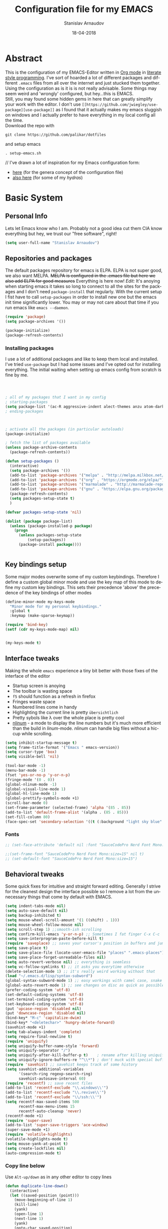 #+startup: overview

#+title: Configuration file for my EMACS
#+AUTHOR: Stanislav Arnaudov
#+DATE: 18-04-2018
#+EMAIL: stanislav_ts@abv.bg
#+LANGUAGE: En
#+EXPORT_FILE_NAME: EMACS.md
#+CREATOR: Emacs 24.3.50.3 (Org mode 8.0.3)
#+SELECT_TAGS: export
#+EXCLUDE_TAGS:noexport no_export
#+EXCLUDE_TAGS: no_export
#+CREATOR: Emacs 25.2.2 (Org mode 9.1.13)


#+OPTIONS: author:t broken-links:nil c:nil creator:nil
#+OPTIONS: timestamp:t title:t todo:t |:t
#+OPTIONS: toc:nil



* Abstract
This is the configuration of my EMACS-Editor written in [[https://orgmode.org/][Org mode]] in [[https://en.wikipedia.org/wiki/Literate_programming][literate style programming]]. I've sort of hoarded a lot of different packages and different =.emacs= files from all over the internet and just stucked them together.\\
Using the configuration as is it is is not really advisable. Some things may seem weird and 'wrongly' configured, but hey...this is EMACS.\\
Still, you may found some hidden gems in here that can greatly simplify your work with the editor. I don't use =[[https://github.com/jwiegley/use-package][use-package]]= as I found that it actually makes my emacs sluggish on windows and I actually prefer to have everything in my local config all the time.\\
Download the repo with
#+BEGIN_EXAMPLE
git clone https://github.com/palikar/dotfiles
#+END_EXAMPLE
and setup emacs
#+BEGIN_EXAMPLE
. setup-emacs.sh
#+END_EXAMPLE
//
I've drawn a lot of inspiration for my Emacs configuration form:
- [[https://github.com/zamansky/using-emacs][here]] (for the genera concept of the configuration file)
- [[https://sriramkswamy.github.io/dotemacs/][also here]] (for some of my /hydras/)


* Basic System

** Personal Info
Lets let Emacs know who I am. Probably not a good idea cut them CIA know everything but hey, we trust our "free software", right!

#+BEGIN_SRC emacs-lisp :results none
(setq user-full-name "Stanislav Arnaudov")
#+END_SRC


** Repositories and packages
The default packages repository for emacs is ELPA. ELPA is not super good, we also want MELPA. +MELPA is configured in the .emacs file but here we also add ELPA for good measures+ Everything is here now!
/Edit:/ It's anoying when starting emacs it takes so long to connect to all the sites for the packages and I don't need =package-install= that regularly. With the current setup I fist have to call =setup-packages= in order to install new one but the emacs init time significantly lower. You may or may not care about that time if you run emacs like =emacs --daemon=.
#+BEGIN_SRC emacs-lisp :results none
(require 'package)
(setq package-archives '())

(package-initialize)
(package-refresh-contents)
#+END_SRC
*** Installing packages
I use a lot of additional packages and like to keep them local and installed. I've tried =use-package= but I had some issues and I've opted out for installing everything. The initial waiting when setting up emacs config from scratch is fine by me.
#+BEGIN_SRC emacs-lisp



; all of my packages that I want in my config
; starting-packages
(setq package-list '(ac-R aggressive-indent alect-themes anzu atom-dark-theme auctex auto-complete-clang auto-complete-clang-async auto-complete-nxml auto-org-md base16-theme bash-completion beacon blacken clang-format cmake-font-lock cmake-ide cmake-mode color-theme-modern company-anaconda anaconda-mode company-bibtex company-c-headers company-cmake company-emacs-eclim company-ghci company-irony company-irony-c-headers company-jedi company-quickhelp company-rtags company-web company-ycmd cppcheck cquery crux ctags-update dashboard diminish dired-collapse dired-details dired-du dired-hide-dotfiles dired-icon dired-imenu dired-nav-enhance dired-sidebar dired-subtree dired-hacks-utils doom-themes dot-mode drag-stuff dumb-jump easy-hugo easy-kill eclim ein elpy emlib emmet-mode eslint-fix esxml expand-region eyebrowse fancy-battery fill-column-indicator find-file-in-project firefox-controller fireplace flycheck-clang-analyzer flycheck-clang-tidy flycheck-clangcheck flycheck-irony flycheck-pycheckers flycheck-ycmd flyspell-correct-popup flyspell-correct flyspell-popup fontawesome function-args ghub gitignore-templates god-mode golden-ratio google-this google-translate gradle-mode graphql graphviz-dot-mode haskell-mode helm-ag helm-bibtex biblio biblio-core helm-bibtexkey helm-c-yasnippet helm-company helm-flycheck helm-ispell helm-projectile helm-rtags helm-spotify helm-spotify-plus helm helm-core hide-mode-line highlight-indent-guides highlight-indentation highlight-sexp highlight-symbol hugo hungry-delete ibuffer-projectile iedit image-dired+ imenu-list irony-eldoc irony iy-go-to-char java-file-create java-imports java-snippets jedi auto-complete jedi-core epc ctable concurrent json-mode json-reformat json-snatcher keyfreq latex-pretty-symbols latex-preview-pane levenshtein lorem-ipsum lsp-mode dash-functional magit lv git-commit magit-popup markdown-mode maven-test-mode meghanada flycheck company modalka modern-cpp-font-lock moe-theme molokai-theme monokai-theme moz mu4e-alert alert log4e gntp mu4e-conversation multi mustache-mode mvn mvn-help neotree nlinum-relative nlinum noflet org-attach-screenshot org-bullets org-page git mustache org-pdfview org-plus-contrib org2blog htmlize metaweblog ov ox-epub ox-gfm ox-hugo ox-reveal ox-twbs ox-twiki org page-break-lines parsebib pcache pdf-tools pip-requirements plantuml-mode pod-mode popup-complete popup popwin pos-tip powerline-evil evil goto-chg pretty-mode prodigy py-yapf pyenv-mode pymacs python-environment python-pylint python-x folding pythonic pyvenv quickrun ranger rtags skewer-mode js2-mode simple-httpd smart-hungry-delete smart-mode-line-powerline-theme smart-mode-line rich-minority smartparens solarized-theme spaceline-all-the-icons spaceline powerline spacemacs-theme sphinx-doc spinner spotify srefactor sublimity super-save swiper ivy symbol-overlay syntax-subword tabbar tablist telephone-line template transient treemacs-projectile treemacs ht hydra pfuture ace-window projectile treepy try typing typit mmt undo-tree use-package bind-key vimrc-mode virtualenvwrapper visual-regexp-steroids visual-regexp volatile-highlights vue-html-mode web-beautify web-completion-data web-mode websocket wgrep-helm wgrep which-key with-editor async workgroups workgroups2 f anaphora wrap-region wttrin xelb xkcd xlicense xml-rpc xterm-color yagist yaml-mode yasnippet-snippets yasnippet ycmd pkg-info epl request-deferred request deferred s dash zeal-at-point zerodark-theme all-the-icons memoize zygospore zzz-to-char avy))
; ending-packages



; activate all the packages (in particular autoloads)
(package-initialize)

; fetch the list of packages available
(unless package-archive-contents
  (package-refresh-contents))

(defun setup-packages ()
  (interactive)
  (setq package-archives '())
  (add-to-list 'package-archives '("melpa" . "http://melpa.milkbox.net/packages/") t)
  (add-to-list 'package-archives '("org" . "https://orgmode.org/elpa/") t)
  (add-to-list 'package-archives '("marmalade" . "http://marmalade-repo.org/packages/") t )
  (add-to-list 'package-archives '("gnu" . "https://elpa.gnu.org/packages/"))
  (package-refresh-contents)
  (setq packages-setup-state t)
  )

(defvar packages-setup-state 'nil)

(dolist (package package-list)
  (unless (package-installed-p package)
    (progn
	  (unless packages-setup-state
		  (setup-packages))
	  (package-install package))))


#+END_SRC


** Key bindings setup
Some major modes overwrite some of my custom keybindings. Therefore I define a custom global minor mode and use the key map of this mode to define my custom key bindings. This sets their precedence 'above' the precedence of the key bindings of other modes
#+BEGIN_SRC emacs-lisp :results none
(define-minor-mode my-keys-mode
  "Minor mode for my personal keybindings."
  :global t
  :keymap (make-sparse-keymap))

(require 'bind-key)
(setf (cdr my-keys-mode-map) nil)


(my-keys-mode t)
#+END_SRC


** Interface tweaks
Making the whole =emacs= experience a tiny bit better with those fixes of the interface of the editor
- Startup screen is anoying
- The toolbar is wasting space
- =f5= should function as a refresh in firefox
- Fringes waste space
- Numbered lines come in handy
- Highlighting the current line is pretty =übersichtlich=
- Pretty sybols like \lambda over the whole place is pretty cool
- [[https://elpa.gnu.org/packages/nlinum.html][nlinum]] - a mode to display the line numbers but it's much more efficient than the build in /linum/-mode. /nlinum/ can handle big files without a hiccup while scrolling.
#+BEGIN_SRC emacs-lisp :results none
(setq inhibit-startup-message t)
(setq frame-title-format '("Emacs " emacs-version))
(setq cursor-type 'box)
(setq visible-bell 'nil)

(tool-bar-mode -1)
(menu-bar-mode -1)
(fset 'yes-or-no-p 'y-or-n-p)
(fringe-mode '(0 . 0))
(global-nlinum-mode -1)
(global-visual-line-mode 1)
(global-hl-line-mode 1)
(global-prettify-symbols-mode +1)
(scroll-bar-mode 0)
(set-frame-parameter (selected-frame) 'alpha '(85 . 85))
(add-to-list 'default-frame-alist '(alpha . (85 . 85)))
(set-fill-column 80)
(face-spec-set 'secondary-selection '((t (:background "light sky blue" :foreground "black"))))
#+END_SRC

*** Fonts
#+BEGIN_SRC emacs-lisp :results none
;; (set-face-attribute 'default nil :font "SauceCodePro Nerd Font Mono:size=16")

;;(set-frame-font "SauceCodePro Nerd Font Mono:size=15" nil t)
;; (set-default-font "SauceCodePro Nerd Font Mono:size=15")
#+END_SRC


** Behavioral tweaks
Some quick fixes for intuitive and straight forward editing. Generally I strive for the cleanest design the interface possible so I remove a lot from the unnecessary things that come by default with EMACS.
#+BEGIN_SRC emacs-lisp :results none
(setq indent-tabs-mode nil)
(setq auto-save-default nil)
(setq backup-inhibited t)
(setq mouse-wheel-scroll-amount '(1 ((shift) . 1)))
(setq mouse-wheel-follow-mouse nil)
(setq scroll-step 1) ;;smooth-ish scrolling
(setq confirm-kill-emacs 'y-or-n-p) ;; Sometimes I fat finger C-x C-c
(setq save-interprogram-paste-before-kill t)
(require 'saveplace) ;; saves your cursor's position in buffers and jumps to it on reopening
(setq save-place t)
(setq save-place-file (locate-user-emacs-file "places" ".emacs-places"))
(setq save-place-forget-unreadable-files nil)
(setq auto-revert-verbose nil) ;; everything is seemless
(setq vc-follow-symlinks t) ;; it asks you everytime otherwise
(delete-selection-mode 1) ;; it's really weird working without that
(load "~/.emacs.d/lisp/syntax-subword")
(global-syntax-subword-mode 1) ;; easy workings with camel case, snake case and pretty much anything else
(global-auto-revert-mode 1) ;; see changes on disc as quick as possible
(prefer-coding-system 'utf-8)
(set-default-coding-systems 'utf-8)
(set-terminal-coding-system 'utf-8)
(set-keyboard-coding-system 'utf-8)
(put 'upcase-region 'disabled nil)
(put 'downcase-region 'disabled nil)
(bind-key* "M-c" 'capitalize-dwim)
(bind-key* "<deletechar>" 'hungry-delete-forward)
(savehist-mode +1)
(setq tab-always-indent 'complete)
(setq require-final-newline t)
(require 'uniquify)
(setq uniquify-buffer-name-style 'forward)
(setq uniquify-separator "/")
(setq uniquify-after-kill-buffer-p t)    ; rename after killing uniquified
(setq uniquify-ignore-buffers-re "^\\*") ; don't muck with special buffers
(require 'savehist) ;; savehist keeps track of some history
(setq savehist-additional-variables
      '(search-ring regexp-search-ring)
      savehist-autosave-interval 60)
(require 'recentf) ;; save recent files
(add-to-list 'recentf-exclude "\\.windows\\'")
(add-to-list 'recentf-exclude "\\.revive\\'")
(add-to-list 'recentf-exclude "\\/ssh:\\'")
(setq recentf-max-saved-items 500
      recentf-max-menu-items 15
      recentf-auto-cleanup 'never)
(recentf-mode +1)
(require 'super-save)
(add-to-list 'super-save-triggers 'ace-window)
(super-save-mode +1)
(require 'volatile-highlights)
(volatile-highlights-mode t)
(setq mouse-yank-at-point t)
(setq create-lockfiles nil)
(auto-compression-mode t)
#+END_SRC
*** Copy line below
Use =Alt-up/down= as in any other editor to copy lines
#+BEGIN_SRC emacs-lisp :results none
(defun duplicate-line-down()
  (interactive)
  (let ((saved-position (point)))
    (move-beginning-of-line 1)
    (kill-line)
    (yank)
    (open-line 1)
    (next-line 1)
    (yank)
    (goto-char saved-position)
    )
  )
(defun duplicate-line-up()
  (interactive)
  (let ((saved-position (point)))
    (move-beginning-of-line 1)
    (kill-line)
    (yank)
    (move-beginning-of-line 1)
    (open-line 1)
    (yank)
    (goto-char saved-position)
    (next-line 1)
    )
  )

#+END_SRC
*** Making parenthesis smart
Those are pretty much a must when editing code...and also anything else
- Select region and wrap it up with a sybol
  - Cofigured with the standards
  - Cofigured with the formating of =org-mode=
- Insert a opening bracecket and the closing is inserted automagically!
-[[https://github.com/rejeep/wrap-region.el][wrap-region]]
-[[https://github.com/Fuco1/smartparens][smartparens]]
#+BEGIN_SRC emacs-lisp
(require 'wrap-region)
(wrap-region-add-wrapper "=" "=")
(wrap-region-add-wrapper "/" "/")
(wrap-region-add-wrapper "_" "_")
(wrap-region-add-wrapper "+" "+")
(wrap-region-add-wrapper "*" "*")
(wrap-region-add-wrapper "~" "~")
(wrap-region-add-wrapper "$" "$")
(wrap-region-add-wrapper "<" ">")
(wrap-region-add-wrapper ">" "<")

(wrap-region-global-mode t)


(require 'smartparens)
(smartparens-global-mode 1)
#+END_SRC
*** Bytecompiling everything
This function will bytecompile everything that it finds in the .emacs.d directory. This could boots the performance of emacs
#+BEGIN_SRC emacs-lisp

(defun byte-compile-init-dir ()
  "Byte-compile all your dotfiles."
  (interactive)
  (byte-recompile-directory user-emacs-directory 0))

(defun remove-elc-on-save ()
  "If you're saving an elisp file, likely the .elc is no longer valid."
  (add-hook 'after-save-hook
            (lambda ()
              (if (file-exists-p (concat buffer-file-name "c"))
                  (delete-file (concat buffer-file-name "c"))))
            nil
            t))
(add-hook 'emacs-lisp-mode-hook 'remove-elc-on-save)
#+END_SRC
*** Smart moving to the beginning of as line
#+BEGIN_SRC  emacs-lisp :results none
(defun smarter-move-beginning-of-line (arg)
  "Move point back to indentation of beginning of line.

Move point to the first non-whitespace character on this line.
If point is already there, move to the beginning of the line.
Effectively toggle between the first non-whitespace character and
the beginning of the line.

If ARG is not nil or 1, move forward ARG - 1 lines first.  If
point reaches the beginning or end of the buffer, stop there."
  (interactive "^p")
  (setq arg (or arg 1))

  ;; Move lines first
  (when (/= arg 1)
    (let ((line-move-visual nil))
      (forward-line (1- arg))))

  (let ((orig-point (point)))
    (back-to-indentation)
    (when (= orig-point (point))
      (move-beginning-of-line 1))))

#+END_SRC

- Keybindings
#+BEGIN_SRC emacs-lisp
(bind-key* "C-a" 'smarter-move-beginning-of-line)
#+END_SRC

*** Preventing closing Emacsclient
When you run Emacs as daemon and you connect clients to it, hitting =C-x C-c= will close the client  without asking even though =confirm-kill-emacs= is set to /true/. This snippet will notice if Emacs is ran as daemon and will always ask me to close the current client.
#+BEGIN_SRC emacs-lisp :results none
(when (daemonp)
  (bind-key* "C-x C-c" 'ask-before-closing))
#+END_SRC
*** Scrolling
The default scrolling behavior of Emacs is god awful. This fixes more of the issues.
#+BEGIN_SRC emacs-lisp :results none
(setq scroll-margin 7)
(setq scroll-conservatively 0)
(setq scroll-up-aggressively 0.01)
(setq scroll-down-aggressively 0.01)

(setq-default scroll-up-aggressively 0.01
              scroll-down-aggressively 0.01)

(scroll-all-mode -1)
(setq scroll-conservatively most-positive-fixnum)
(setq scroll-preserve-screen-position t)
#+END_SRC


** Applications
*** GDB
#+BEGIN_SRC emacs-lisp :results none
(setq gdb-many-windows t
      gdb-show-main t)
#+END_SRC
*** Ediff
#+BEGIN_SRC emacs-lisp :results none
(setq ediff-window-setup-function 'ediff-setup-windows-plain
      ediff-split-window-function 'split-window-horizontally)
#+END_SRC
*** Tramp
#+BEGIN_SRC emacs-lisp :results none
;; (tramp-unload-tramp)
;; (require 'tramp)
;; (setq tramp-default-method "ssh"
;;       tramp-backup-directory-alist backup-directory-alist
;;       tramp-ssh-controlmaster-options "ssh")
#+END_SRC
*** Docview
#+BEGIN_SRC emacs-lisp :results none
(setq doc-view-continuous t)
#+END_SRC
*** Dired
#+BEGIN_SRC emacs-lisp :results none
(require 'dired)

(setq dired-dwim-target t)
(setq dired-recursive-copies 'top)
(setq dired-recursive-deletes 'top)
(setq dired-listing-switches "-alh")

(add-hook 'dired-mode-hook 'dired-hide-details-mode)

#+END_SRC
*** Shell
My choice of terminal envinroment in my emacs is /Terminal Emulator/(term). There are two modes to it - /char/ and /line/. Switching between them is made easier with one simple function and some custom key-bindings.
//
 May other IDEs use =F5= for building and compiling projects and I've gotten used to that. Therefore...custom keybinding.
#+BEGIN_SRC emacs-lisp
(require 'term)
(define-key term-mode-map (kbd "C-c C-j") 'my/term-toggle-mode)
(define-key term-mode-map (kbd "C-c C-k") 'my/term-toggle-mode)
(define-key term-raw-map (kbd "C-c C-j") 'my/term-toggle-mode)
(define-key term-raw-map (kbd "C-c C-k") 'my/term-toggle-mode)

(bind-key* "C-<f5>" 'compile)
#+END_SRC


** Function Definitions

#+BEGIN_SRC emacs-lisp :results none

(defun display-startup-echo-area-message ()
  (message "Let the games begin!"))

(defun ask-before-closing ()
  "Close only if y was pressed."
  (interactive)
  (if (y-or-n-p (format "Are you sure you want to close this frame? ")) (save-buffers-kill-emacs)
    (message "Canceled frame close")))

(defun list-installed-packages ()
  "docstring"
  (interactive)
  (describe-variable 'package-activated-list)
  )

(defun transpose-windows (arg) ;; yes, I know, there is also a crux-function that does the exact same thing...still...!!!
  "Transpose the buffers shown in two windows."
  (interactive "p")
  (let ((selector (if (>= arg 0) 'next-window 'previous-window)))
    (while (/= arg 0)
      (let ((this-win (window-buffer))
            (next-win (window-buffer (funcall selector))))
        (set-window-buffer (selected-window) next-win)
        (set-window-buffer (funcall selector) this-win)
        (select-window (funcall selector)))
      (setq arg (if (plusp arg) (1- arg) (1+ arg))))))

(defun find-myinit-file ()
  "Open the myinit.org file which is my actual configuration file."
  (interactive)
  (find-file-other-window "~/.emacs.d/myinit.org"))



(defun comment-or-uncomment-region-or-line ()
  "Comments or uncomments the region or the current line if there's no active region."
  (interactive)
  (save-excursion
    (let (beg end)
      (if (region-active-p)
          (setq beg (region-beginning) end (region-end))
        (setq beg (line-beginning-position) end (line-end-position)))
      (comment-or-uncomment-region beg end))))

(defun my/term-toggle-mode ()
  "Toggles term between line mode and char mode"
  (interactive)
  (if (term-in-line-mode)
      (term-char-mode)
    (term-line-mode)))

(defun fd-switch-dictionary()
  (interactive)
  (let* ((dic ispell-current-dictionary)
    	 (change (if (string= dic "deutsch8") "english" "deutsch8")))
    (ispell-change-dictionary change)
    (message "Dictionary switched from %s to %s" dic change)
    ))

(defun toggle-transparency ()
  (interactive)
  (let ((alpha (frame-parameter nil 'alpha)))
    (set-frame-parameter
     nil 'alpha
     (if (eql (cond ((numberp alpha) alpha)
                    ((numberp (cdr alpha)) (cdr alpha))
                    ((numberp (cadr alpha)) (cadr alpha)))
              100)
         '(85 . 80) '(100 . 100)))))

(defun hot-expand (str)
  "Expand org template."
  (insert str)
  (org-try-structure-completion))


(defun kill-whole-word ()
  (interactive)
  (backward-word)
  (kill-word 1))

(defun kill-whole-line ()
  (interactive)
  (move-beginning-of-line 'nil)
  (kill-line))

(defun replace-or-delete-pair (open)
  "Replace pair at point by OPEN and its corresponding closing character.
The closing character is lookup in the syntax table or asked to
the user if not found."
  (interactive
   (list
    (read-char
     (format "Replacing pair %c%c by (or hit RET to delete pair):"
             (char-after)
             (save-excursion
               (forward-sexp 1)
               (char-before))))))
  (if (memq open '(?\n ?\r))
      (delete-pair)
    (let ((close (cdr (aref (syntax-table) open))))
      (when (not close)
        (setq close
              (read-char
               (format "Don't know how to close character %s (#%d) ; please provide a closing character: "
                       (single-key-description open 'no-angles)
                       open))))
      (replace-pair open close))))

(defun replace-pair (open close)
  "Replace pair at point by respective chars OPEN and CLOSE.
If CLOSE is nil, lookup the syntax table. If that fails, signal
an error."
  (let ((close (or close
                   (cdr-safe (aref (syntax-table) open))
                   (error "No matching closing char for character %s (#%d)"
                          (single-key-description open t)
                          open)))
        (parens-require-spaces))
    (insert-pair 1 open close))
  (delete-pair)
  (backward-char 1))

(defun pass () "A function that does nothing" (interactive))
#+END_SRC


** Customs files

#+BEGIN_SRC emacs-lisp
(setq custom-file "~/.emacs.d/custom.el")
(load custom-file)
#+END_SRC


** Keybindings

#+BEGIN_SRC emacs-lisp :results none
(bind-key* "C-<f1>" 'toggle-transparency)
(bind-key* "M-<f8>" 'fci-mode)
(bind-key* "<f9>" 'menu-bar-mode)
(bind-key* "C-<f9>" 'hide-mode-line-mode)
(bind-key* "<f10>" 'tool-bar-mode)
(bind-key* "C-<f10>" 'scroll-bar-mode)
(bind-key* "C-<f12>" 'nlinum-mode)

(bind-key* "M-n" 'forward-paragraph)
(bind-key* "M-p" 'backward-paragraph)
(bind-key* "<f5>" 'revert-buffer)

(bind-key* "C-<prior>" 'scroll-down-line)
(bind-key* "C-<next>" 'scroll-up-line)
(bind-key* "C-S-<prior>" 'scroll-down-line)
(bind-key* "C-S-<next>" 'scroll-up-line)
(bind-key* "C-c d" 'delete-file)

(bind-key* "C-S-<down>"  'duplicate-line-down)
(bind-key* "C-S-<up>"  'duplicate-line-up)


(bind-key* "C-+" 'text-scale-increase)
(bind-key* "C--" 'text-scale-decrease)
(bind-key* "C-z" 'zap-up-to-char)
(bind-key* "C-x r e" 'eval-region)
(bind-key* "<f5>" 'revert-buffer)

(bind-key* "M-j <f1>" 'customize-group)
(bind-key* "M-j <f2>" 'setup-packages)
(bind-key* "M-j <f3>" 'package-install)

(bind-key* "C-x k" 'kill-this-buffer)
(bind-key* "C-x K" 'kill-buffer)

(bind-key* "C-c w r" 'replace-or-delete-pair)
(bind-key* "C-c w w" 'kill-whole-word)
(bind-key* "C-c w l" 'kill-whole-line)

(bind-key* "M-<f1>" 'whitespace-cleanup)

(bind-key* "C-<Scroll_Lock>" 'list-installed-packages)

#+END_SRC

Disable some keybindgs cuz' those are just annoying
#+BEGIN_SRC emacs-lisp
(global-unset-key  ( kbd "<prior>"))
(global-unset-key  ( kbd "<next>"))
(global-unset-key  ( kbd "<home>"))
(global-unset-key  ( kbd "<end>"))
(global-unset-key  ( kbd "<insert>"))
(global-unset-key  ( kbd "<insert>"))
(global-unset-key  ( kbd "C-<home>"))
(global-unset-key  ( kbd "C-<end>"))
#+END_SRC


* Windowing
Couple of minor setups that make working with frames a little bit easier. In a lot of cases I just want to switch the position of two windows so there is handy function there. Also, navigating around windows can be a bit weird and slow with just using =C-x o= so =windmove= is set up to work with =C-c= and the arrow keys
** Ace window
For easy navigation between several monitors.
#+BEGIN_SRC emacs-lisp
;; when working with two monitors this is really helpful
(require 'ace-window)
#+END_SRC

** Framer
My little thingy that is kind of useless but I like it. I implemented a mode so that you can resize the windows in Emacs... functionality that already exist.
#+BEGIN_SRC emacs-lisp
(load "~/.emacs.d/lisp/arnaud-framer.el")
(require 'arnaud-framer)
(global-framer-mode nil)
#+END_SRC
** Golder Ration
When used, it keeps the focused window the biggest while still having the other ones in a "golder ratioed" size.
#+BEGIN_SRC emacs-lisp
(require 'golden-ratio)
#+END_SRC
** General tweaks
*** Zygospore
Sometimes... I make mistakes. I hit =C-x 1= and bam! I've lost may window config that I actually don't necessarily wanted destroyed. This package fixes this "issue". If I hit =C-x 1= again, I was just where I was before
#+BEGIN_SRC emacs-lisp :results none
(require 'zygospore)
(global-set-key (kbd "C-x 1") 'zygospore-toggle-delete-other-windows)
#+END_SRC
** Keybindgs
#+BEGIN_SRC emacs-lisp
(bind-key* "C-x 4 t" 'transpose-windows)
(bind-key* "C-c <left>"  'windmove-left)
(bind-key* "C-c <right>" 'windmove-right)
(bind-key* "C-c <up>"    'windmove-up)
(bind-key* "C-c <down>"  'windmove-down)

(bind-key* "C-x o" 'ace-window)
#+END_SRC


* Themes
I often alternate between these two and can't really decide which is my favorite one. I depends on the day, I guess. In this case, better to gave them both at one place!
#+BEGIN_SRC emacs-lisp :results none

(setq custom-enabled-themes (quote (spacemacs-dark)))
(setq custom-safe-themes t)


(if (daemonp)
    (add-hook 'after-make-frame-functions
        (lambda (frame)
            (with-selected-frame frame
              (load-theme 'spacemacs-dark t))))
    (load-theme 'spacemacs-dark t))

;; (load-theme 'monokai)
#+END_SRC


* Misc packages
These packages add some minor tweak to EMACS to make text editing easier.
- [[https://github.com/Malabarba/beacon][beacon]] - flashes your cursor after the cursor has been re-positioned.
- [[https://github.com/nflath/hungry-delete]] - deletes all of the white spaces that are 'on the way' after hitting /delete/ or /backspace/. It's weird at first but then you get use to it and kinda crave it and feel its lack if not there.
- [[https://github.com/magnars/expand-region.el][expand-region]] - kinda of a wannabe of that one vim functionality where you select everything between two braces with few simple strokes. This is more powerful but not that precise, to put it mildly. Not that it's not good. Just hit key binding and you can grow the region in both sides by 'semantic increments', whatever that's supposed to mean.
-
#+BEGIN_SRC emacs-lisp
(require 'beacon)
(beacon-mode 1)

(require 'hungry-delete)
(global-hungry-delete-mode)

(require 'expand-region)
(bind-key* "C-c =" 'er/expand-region)
#+END_SRC

** CRUX
...is an abrabiation for /A Collection of Ridiculously Useful eXtensions for Emacs/, so yeah, pretty self-explenatory.
-[[https://github.com/bbatsov/crux][crux]]
#+BEGIN_SRC emacs-lisp :results none
(require 'crux)



(bind-key* "C-c o" 'crux-open-with)
(bind-key* "C-c r" 'crux-rename-file-and-buffer)
(bind-key* "C-c i" 'find-myinit-file)
(bind-key* "C-c I" 'crux-find-user-init-file)
(bind-key* "C-c 1" 'crux-create-scratch-buffer)
(bind-key* "C-c S" 'crux-find-shell-init-file)
(bind-key* "M-k" 'crux-kill-line-backwards)
(bind-key* "C-c t" 'crux-visit-term-buffer)

#+END_SRC

** Q4
Through this packages, I can browse 4chan (only =/g= of course!) threads in my Emacs. It uses the json API of 4chan and renders everything in the editor itself. It even provides some nifty features that are not available in the vanilla 4chan website. I can browser through the replies of a given post, quickly jump to replies of replies and then go back up and also download (through /wget/) images/webms from 4chan directly from here, in my editor. God, I love Emacs.

- [[https://github.com/rosbo018/q4][q4]]

#+BEGIN_SRC emacs-lisp :results none
;; https://boards.4chan.org/r9k/thread/49101515#p49101515 this one !
;; (load-file "/home/arnaud/core.d/code/q4-fork/q4.el")
;; (require 'q4)

;; (bind-key* "M-j q" 'q4/browse-board)
#+END_SRC

** Google This
This is absolutely a genius thing! Mark something, simple key-stroke, BAM!! Google! You are there! You have no idea how much copying and windows switching this package saves. Again, for intuition sake, =C-c g= is the prefix. After that:
- =w= for word
- =s= for selection
- =g= for googling from prompted input
- =SPC= for region
- =l= for line
- =c= for cpp-reference

I also frequanlty use Zeal. It's an application housing tons of usefull documentations and look ups in it while working on somethings are a must. Therefore I have package named *zeal-at-point* that allows me to perform quick search actions in the application with query take form the point. The keybinding for that is =C-c g z= (*Z*eal).
-------------------
- [[https://github.com/Malabarba/emacs-google-this][google-this]]
- [[https://github.com/jinzhu/zeal-at-point][zeal-at-point]]
#+BEGIN_SRC emacs-lisp
(require 'google-this)
(setq browse-url-browser-function 'browse-url-generic
      browse-url-generic-program "firefox")
(google-this-mode 1)
#+END_SRC
*** Keybindings
#+BEGIN_SRC emacs-lisp
(bind-key* "C-c g" 'google-this-mode-submap)
(bind-key* "C-c g c" 'google-this-cpp-reference)
(bind-key* "C-c g z " 'zeal-at-point)
#+END_SRC

** PDF-Tools
Viewing pdf files in emacs! Not really indented for big and heavy files but when I have to check on something is does the trick.
- [[https://github.com/politza/pdf-tools][pdf-tools]]
#+BEGIN_SRC emacs-lisp
(require 'pdf-tools)
(require 'org-pdfview)
#+END_SRC


* Programming
Surprisingly I don't have all that much tweaks in here. Commenting out regions or lines is probably the thing I use the most. The other things are just very minor things that are standard in every other IDE.
- [[https://github.com/abo-abo/function-args][function-args]] - package that provies smart completion for function arguments. Works perfectly with *yasnippets*.
#+BEGIN_SRC emacs-lisp
(setq c-default-style '((java-mode . "java") (other . "awk")))
(setq-default c-default-style "awk")
(setq-default indent-tabs-mode nil)
(setq-default c-basic-offset 2)

(add-hook 'proge-mode-hook 'semmantic-highlight-func-mode)
(show-paren-mode 1)

(set-default 'semantic-case-fold t)
(add-to-list 'auto-mode-alist '("\\.h\\'" . c++-mode))
(set-default 'semantic-case-fold t)
#+END_SRC

** Keybindgs
#+BEGIN_SRC emacs-lisp :results none
(bind-key* "C-/" 'comment-or-uncomment-region-or-line)
#+END_SRC



** Folding code
A standard IDE feature that comes out of the box with emacs. Just a little tweak to give it nice keybindings. To note is that I use german QWERTZ keyboard so this won't work for all you QWERTY-Normies out there.
#+BEGIN_SRC emacs-lisp
(add-hook 'prog-mode-hook 'hs-minor-mode)
(bind-key* "M-ü" 'hs-show-all)
(bind-key* "C-M-ü" 'hs-hide-all)
(bind-key* "C-ü" 'hs-toggle-hiding)
#+END_SRC



** C++
At my work I use this emacs-configuration for a lot of c++ programming. Yet, similar to other sections, the c++ tweaks are...pretty much nothing. Emacs is just that good with no special c++ tweaks.
/Note:/ At some time I plan to experiment with *[[https://github.com/cquery-project/cquery][cquery]]*

#+BEGIN_SRC emacs-lisp :results none
(require 'irony)
(require 'ycmd)
(require 'company-ycmd)
(require 'flycheck-ycmd)
(require 'function-args)
(require 'modern-cpp-font-lock)
(require 'flycheck-clangcheck)
(require 'flycheck-clang-analyzer)

(modern-c++-font-lock-global-mode t)

(fa-config-default)

(set-variable 'ycmd-server-command '("python" "/home/arnaud/code_ext/ycmd/ycmd"))
(set-variable 'ycmd-extra-conf-whitelist '("~/.ycm_extra_conf.py"))
(set-variable 'ycmd-global-config "~/.ycm_extra_conf.py")

;; (add-hook 'c++-mode-hook 'ycmd-mode)
;; (add-hook 'c++-mode-hook 'flycheck-ycmd-setup)
;; (add-hook 'c++-mode-hook 'company-ycmd-setup)


(add-hook 'c++-mode-hook 'function-args-mode)
(add-hook 'c++-mode-hook 'irony-mode)
(add-hook 'irony-mode-hook 'irony-cdb-autosetup-compile-options)
(add-hook 'flycheck-mode-hook #'flycheck-irony-setup)

(add-hook 'flycheck-mode-hook #'flycheck-clang-tidy-setup)

(add-hook 'flycheck-mode-hook #'flycheck-clang-analyzer-setup)

(add-hook 'c++-mode-hook #'flycheck-calng-check-setup)

(defun flycheck-calng-check-setup ()
  (setq flycheck-clangcheck-extra-arg "-Wall -std=c++17 -x c++")
  (flycheck-set-checker-executable 'c/c++-clangcheck "/usr/bin/clang-check-7")
  (flycheck-clang-analyzer-setup))

(setq c-default-style "linux")
(setq c-basic-offset 4)
(setq tab-width 4)
(setq indent-tabs-mode t)
(setq c-noise-macro-names '("constexpr"))
;; (c-set-offset 'substatement-open 0)
;; (c-set-offset 'inline-open '0)

(defun vlad-cc-style()
  (c-set-style "linux")
  (c-set-offset 'innamespace '0)
  (c-set-offset 'inextern-lang '0)
  (c-set-offset 'inline-open '0)
  (c-set-offset 'label '*)
  (c-set-offset 'case-label '*)
  (c-set-offset 'access-label '/)
  (setq c-basic-offset 4)
  (setq tab-width 4)
  (setq indent-tabs-mode nil)
)
(add-hook 'c++-mode-hook 'vlad-cc-style)





#+END_SRC

*** Functions

#+BEGIN_SRC emacs-lisp :results none


(defun generate-tags-and-classes ()
  "Documentation."
  (interactive)
  (if (projectile-project-root)
      (progn
        (if (not (file-exists-p (concat (projectile-project-root) "BROWSE")))
            (shell-command-to-string (format "find %s -name '*.cpp' -o -name '*.hpp' | ebrowse -o '%s/BROWSE'" (projectile-project-root) (projectile-project-root))))
        (if (not (file-exists-p (concat (projectile-project-root) "TAGS")))
            (shell-command-to-string (format "find %s -name '*.cpp' -o -name '*.hpp' | xargs etags --append -o '%s/TAGS'" (projectile-project-root) (projectile-project-root)))))
    (progn
      (message "Currently not in project!"))))

;; (add-hook 'c++-mode-hook 'function-args-mode)



#+END_SRC

*** Key-bindings
#+BEGIN_SRC emacs-lisp :results none

(bind-key* "M-j l" 'clang-format)

#+End_SRC

*** Doxymacs

#+BEGIN_SRC emacs-lisp :results none
(load-file "/home/arnaud/.emacs.d/lisp/tempo.el")
(load-file "/home/arnaud/.emacs.d/lisp/xml-parse.el")
(load-file "/home/arnaud/.emacs.d/lisp/doxymacs.el")
(require 'doxymacs)

(setq doxymacs-doxygen-style "JavaDoc")
(setq doxymacs-use-external-xml-parser 't)

(add-hook 'c-mode-common-hook 'doxymacs-mode)

(add-hook 'c-mode-common-hook 'doxymacs-mode)
(defun my-doxymacs-font-lock-hook ()
    (if (or (eq major-mode 'c-mode) (eq major-mode 'c++-mode))
        (doxymacs-font-lock)))
(add-hook 'font-lock-mode-hook 'my-doxymacs-font-lock-hook)

#+END_SRC

**** Keybindings

#+BEGIN_SRC emacs-lisp :results none

(bind-key* "M-j o o" 'doxymacs-insert-function-comment)
(bind-key* "M-j o m" 'doxymacs-insert-member-comment)
(bind-key* "M-j o f" 'doxymacs-insert-file-comment)
(bind-key* "M-j o l" 'doxymacs-insert-blank-singleline-comment)
(bind-key* "M-j o b" 'doxymacs-insert-blank-multiline-comment)
(bind-key* "M-j o c" 'doxymacs-insert-command)

#+END_SRC



** CMake

A minimal Cmake setup, more or less to make my /CMakeLists.txt/ files pleasant to the eyes. I don't really need more as I don't spend that much time writing /cmake/ scripts.
#+BEGIN_SRC emacs-lisp
(require 'cmake-mode)

(autoload 'cmake-font-lock-activate "cmake-font-lock" nil t)
(add-hook 'cmake-mode-hook 'cmake-font-lock-activate)

(setq cmake-tab-width 4)

(setq auto-mode-alist
      (append '(("CMakeLists.txt\\'" . cmake-mode)
                ("\\.cmake\\'" . cmake-mode))
              auto-mode-alist))
#+END_SRC




** Python
I use Python a lot these days. Yet, my python setup in /Emacs/ is less than minimal. I don't know what to say to you. I guess Emacs is that good with python by default.
\\
Myeah, that was a lie from the past. My python setup has evolved since then. I use quite a few packages that transform my Emacs into fully fledged python IDE.
#+BEGIN_SRC emacs-lisp :results none
  (require 'anaconda-mode)
  (require 'py-yapf)
  (require 'pip-requirements)
  (require 'sphinx-doc)
  (require 'elpy)

  (add-to-list 'auto-mode-alist '("\\.py\\'" .  python-mode))
  (add-to-list 'auto-mode-alist '("\\requirements.txt\\'" . pip-requirements-mode))



  (setq elpy-rpc-backend "jedi")
  (setq jedi:setup-keys t)
  (setq jedi:complete-on-dot t)
  (setq jedi:tooltip-method nil)
  (setq jedi:get-in-function-call-delay 0)
  (setq elpy-company-add-completion-from-shell t)

  (setq python-shell-interpreter "python")
  (setq python-shell-interpreter-args "-i")

  ; move quick-help tooltips to the minibuffer
  (setq jedi:tooltip-method nil)

  ; disable all auto-completion unless explicitly invoked with M-tab
  (setq ac-auto-show-menu nil)
  (setq ac-auto-start nil)
  ;; 

#+END_SRC

*** Hooks
#+BEGIN_SRC emacs-lisp

(add-hook 'python-mode-hook 'jedi:setup)
;; (add-hook 'python-mode-hook 'jedi:ac-setup)
;; (add-hook 'python-mode-hook 'elpy-mode)
(add-hook 'python-mode-hook 'sphinx-doc-mode)
(add-hook 'jedi-mode-hook (lambda () (global-auto-complete-mode -1)))

#+END_SRC

*** Keybindings

#+BEGIN_SRC emacs-lisp :results none
(define-key elpy-mode-map [remap elpy-nav-forward-block] nil)
(define-key elpy-mode-map [remap elpy-nav-backward-block] nil)
(define-key elpy-mode-map [remap elpy-nav-backward-indent] nil)
(define-key elpy-mode-map [remap elpy-nav-forward-indent] nil)

(bind-key* "M-j e d" 'sphinx-doc)
(bind-key* "M-j e t" 'elpy-test)
(bind-key* "M-j e f" 'elpy-format-code)
(bind-key* "M-." 'elpy-goto-definition python-mode-map)
;; (bind-key* "M-TAB" 'auto-complete)
#+END_SRC


** Java
I don't really use EMACS for java development as it can be tedious and the packages are not really on part with some other modern IDEs (like Netbeans ;) ). Still, I do have some basic setup for =meghanada= to make my life easier if I have to edit some java program really quick through emacs.
- [[https://github.com/mopemope/meghanada-emacs][meghanada]]
#+BEGIN_SRC emacs-lisp
(require 'meghanada)
(add-hook 'java-mode-hook
          (lambda ()
            (meghanada-mode t)
            (flycheck-mode +1)
            (setq c-basic-offset 2)
            (add-hook 'before-save-hook 'meghanada-code-beautify-before-save)))
(cond
   ((eq system-type 'windows-nt)
    (setq meghanada-java-path (expand-file-name "bin/java.exe" (getenv "JAVA_HOME")))
    (setq meghanada-maven-path "mvn.cmd"))
   (t
    (setq meghanada-java-path "java")
    (setq meghanada-maven-path "mvn")))


#+END_SRC


** Web Mode

From time to time I have to write HTML and other 'web-stuff' and this setup gets me by. It's not really sophisticated and complex but.... come on, it web-programming...no offense. There are a lot Key bindings that come with =web-mode= that I don't really know, mostly because I don't use it that much but if you do, be sure to check them out.
- [[https://github.com/smihica/emmet-mode][emmet-mode]] - =C-j= Expands the emmet code given the minor mode is active
#+BEGIN_SRC emacs-lisp
(require 'web-mode)
(require 'emmet-mode)

(defun my-web-mode-hook ()
  
  (emmet-mode 1)
  
  (setq web-mode-markup-indent-offset 2)
  (setq web-mode-css-indent-offset 2)
  (setq web-mode-code-indent-offset 2)
  (setq web-mode-style-padding 1)
  (setq web-mode-script-padding 1)
  (setq web-mode-block-padding 0)
  (setq web-mode-markup-indent-offset 2)
  
  (setq web-mode-extra-auto-pairs '(("erb"  . (("beg" "end")))
                                    ("php"  . (("beg" "end")
                                               ("beg" "end")))))
  
  (setq web-mode-enable-auto-pairing t)
  (setq web-mode-enable-current-column-highlight t)
  
  (setq web-mode-ac-sources-alist '(("css" . (ac-source-css-property))
                                    ("html" . (ac-source-words-in-buffer ac-source-abbrev)))))

#+END_SRC

*** Auto-mode-alist
#+BEGIN_SRC emacs-lisp :results none
(add-to-list 'auto-mode-alist '("\\.html\\'" . web-mode))
(add-to-list 'auto-mode-alist '("\\.tpl\\.php\\'" . web-mode))
(add-to-list 'auto-mode-alist '("\\.[agj]sp\\'" . web-mode))
(add-to-list 'auto-mode-alist '("\\.as[cp]x\\'" . web-mode))
(add-to-list 'auto-mode-alist '("\\.erb\\'" . web-mode))
(add-to-list 'auto-mode-alist '("\\.mustache\\'" . web-mode))
(add-to-list 'auto-mode-alist '("\\.djhtml\\'" . web-mode))
(add-to-list 'auto-mode-alist '("\\.api\\'" . web-mode))
(add-to-list 'auto-mode-alist '("/some/react/path/.*\\.js[x]?\\'" . web-mode))
(add-to-list 'auto-mode-alist '("\\.html?\\'" . web-mode))
#+END_SRC
*** Hooks
#+BEGIN_SRC emacs-lisp :results none
(add-hook 'web-mode-hook  'my-web-mode-hook)
#+END_SRC
** Vuejs

#+BEGIN_SRC emacs-lisp :results none
;; (require 'multi-web-mode)
;; (setq mweb-default-major-mode 'web-mode)
;; (setq mweb-tags '((js-mode "<script *>" "</script>")
;;                   (css-mode "<style *>" "</style>")))
;; (add-to-list 'auto-mode-alist '("\\.vue\\'" . multi-web-mode))
#+END_SRC
** Yasnippet
One of the most useful packages that is pretty much a must for a emacs configuration. The package provides a whole bunch of very handy snippets for code/text/structures in almost all major modes of emacs. The default prefix for some of the yas functions is =C-c &= but this really doesn't work for me. Therefore I've defined custom keybindings for the important functions. Also, I write a lot in c++, so I often found myself in the situation where I first expand a ~std::vector~ and then I want to give it a type of ~std::sting~. Stacked snippets are my best friend when it comes to this problem.
- [[https://github.com/joaotavora/yasnippet][yasnippets]]
#+BEGIN_SRC emacs-lisp
(require 'yasnippet)
(require 'yasnippet-snippets)
(require 'helm-c-yasnippet)

(setq yas-snippet-dirs '())

1
(setq yas-snippet-dirs `(
						 ,(concat user-emacs-directory "snippets")
						 ))


(yas-global-mode 1)
(setq helm-yas-space-match-any-greedy t)
(setq yas-triggers-in-field t)
#+END_SRC

*** Keybindgs

#+BEGIN_SRC emacs-lisp :results none
(bind-key* "C-c y n"  'yas/new-snippet)
(bind-key* "C-c y v"  'yas/visit-snippet-file)
(bind-key* "C-c y r"  'yas/reload-all)
(bind-key* "C-<tab>" 'helm-yas-complete)
#+END_SRC


** Fly-check
Syntax error-checking on the fly (haha!) while working on code. It's convenient to avoid small errors that screw up your compilation and are just being anoying.
- [[http://www.flycheck.org/en/latest/][flycheck]]
#+BEGIN_SRC emacs-lisp
(require 'flycheck)
(global-flycheck-mode t)
#+END_SRC


** Aggressive Indent
When writing code I lot of times I mark the things I've just typed and hit /Tab/ to indent it properly. This packages help me not to do that so often as it indents things right before your eyes in the moment you write them. It gets annoying at times but you get used to it pretty quickly.
- [[https://github.com/Malabarba/aggressive-indent-mode][agrssive-indent]]
#+BEGIN_SRC emacs-lisp :results none
(require 'aggressive-indent)
(global-aggressive-indent-mode 1)
(add-to-list 'aggressive-indent-excluded-modes 'html-mode)
(add-to-list
 'aggressive-indent-dont-indent-if
 '(and (derived-mode-p 'c++-mode)
       (null (string-match "\\([;{}]\\|\\b\\(if\\|for\\|while\\)\\b\\)"
                           (thing-at-point 'line)))))

#+END_SRC


** Json

*** Keybindgs

#+BEGIN_SRC emacs-lisp :results none
(bind-key* "M-j j b" 'json-pretty-print-buffer)
(bind-key* "M-j j r" 'json-pretty-print)
#+END_SRC


** Templates


#+BEGIN_SRC emacs-lisp  :results none

(define-skeleton c++-basic-skeleton
  ""
  ""
  "#inlcude <iostream>
#include <string>
#include <vector>
#include <unordered_map>

int main(int argc, char *argv[])
{
	std::cout << \"Starting the program\" << \"\\n\";
    return 0;
}")

(define-skeleton python-basic-skeleton
""
""
"\#!\/usr\/bin\/python
import sys
import os
import json

def main():
    print(\"The program works\")


if __name__ == \'__main__\':
    main()")

(define-skeleton json-basic-skeleton
  ""
  ""
  "{
	\"field_1\": \"value\",
	\"field_2\": {
		\"field_3\": \"value\"
	}
}")

(define-skeleton org-basic-skeleton
""
""
"#+OPTIONS: ':t *:t -:t ::t <:t H:3 \\n:nil ^:t arch:headline author:t
#+OPTIONS: broken-links:nil c:nil creator:nil d:(not \"LOGBOOK\")
#+OPTIONS: date:t e:t email:nil f:t inline:t num:t p:nil pri:nil
#+OPTIONS: prop:nil stat:t tags:t tasks:t tex:t timestamp:t title:t
#+OPTIONS: toc:t todo:t |:t
#+TITLE: Title
#+AUTHOR: Stanislav Arnaudov
#+EMAIL: arnaud@localhost
#+LANGUAGE: en
#+SELECT_TAGS: export
#+EXCLUDE_TAGS: noexport
#+CREATOR: Emacs 26.1 (Org mode 9.1.13)




\* Title 1

\* Title 2")



(defmacro buffer-from-template (name macro mode)
  ""
  `(let ((new-buff (generate-new-buffer ,name)))
	 (switch-to-buffer  new-buff)
	 (,macro)
	 (,mode)))

#+END_SRC

*** Keybindgs
#+BEGIN_SRC emacs-lisp :results none
(bind-key* "C-c 2" '@(buffer-from-template "*c++*" c++-basic-skeleton c++-mode))
(bind-key* "C-c 3" '@(buffer-from-template "*python*" python-basic-skeleton python-mode))
(bind-key* "C-c 4" '@(buffer-from-template "*json*" json-basic-skeleton json-mode))
(bind-key* "C-c 5" '@(buffer-from-template "*org*" org-basic-skeleton org-mode))
#+END_SRC


** Quickrun

#+BEGIN_SRC emacs-lisp :results none
(require 'quickrun)

(defun my/quickrun-hook ()
  (goto-char (point-min)))
(add-hook 'quickrun-after-run-hook 'my/quickrun-hook)

(quickrun-add-command "c++/warnings"
  '((:command . "g++")
    (:exec    . (
				 "%c -std=c++17 -Wall -Wextra -Wshadow -Wnon-virtual-dtor -pedantic  %o -o %e %s"
				 "%e %a"))
    (:remove  . ("%e"))
	(:description "Compile C++ file with g++ and all of the warnings."))
  :default "c++")

#+END_SRC

*** Keybindgs

#+BEGIN_SRC emacs-lisp :results none
(bind-key* "M-j r h" 'helm-quickrun)
(bind-key* "M-j r r" 'quickrun-with-arg)
(bind-key* "<f7>" 'quickrun)
#+END_SRC


* Text editing
** Alt-moving selection
Another 'standard feature' of most editors but in emacs we have to set it up because this is how we roll. This is just moving the selected block up and down while holding /Alt/
- [[https://github.com/rejeep/drag-stuff.el][drag-stuff]]
#+BEGIN_SRC emacs-lisp
(require 'drag-stuff)
(drag-stuff-global-mode)
(bind-key* "M-<up>" 'drag-stuff-up)
(bind-key* "M-<down>" 'drag-stuff-down)
#+END_SRC


** Vim like killing and yanking
Not exactly what the heading suggests but I've recently learned some vim keybindings and *my god* those get things done fast. Emacs is kind of lacking on this end, but you know what they say
#+BEGIN_QUOTE
Emacs is a nice Operating System but it lacks decent editor
--- Someone big in the Emacs Community
#+END_QUOTE
This package adds some handy functionality to =M-w=. Basically, after the initial command, through key strokes one can select very precisely-ish what is to be put in the kill ring. You can for example hit =M-w= once to "select" the current region but then press =w= again to select the current word. After that you can continue pressing =w= to select one more word.
- [[https://github.com/leoliu/easy-kill][easy-kill]]
#+BEGIN_SRC emacs-lisp
(require 'easy-kill)
(define-key my-keys-mode-map [remap kill-ring-save] 'easy-kill)
#+END_SRC


** Spellchecking
Yeso, I am a +hirroble+ horrible speller. Thank god that there are tools that help me live my miserable uneducated life. I often have to write in german too so I have custom dictionary switching key-binding. Other than that, I find =C-c s= to be most intuitive for correcting misspelled words. *flyspell-popup* is a handy little thing that is pretty much company for showing a list of possible *correct* words. The mode can be swithed on and off with =C-<f8>=
[[https://github.com/xuchunyang/flyspell-popup][flyspell-popup]]
#+BEGIN_SRC emacs-lisp
(require 'flyspell)
(define-key flyspell-mode-map (kbd "C-c s") #'flyspell-popup-correct)
#+END_SRC
*** Keybindgs
#+BEGIN_SRC emacs-lisp
(bind-key* "<f8>"   'fd-switch-dictionary)
(bind-key* "C-<f8>" 'flyspell-mode)
#+END_SRC


** Vsexp
As previously stated, I know tiny bit of vim key-bindings and holy cow those can do a lot of things in very few keystrokes. Emacs is not really like that. I've written some simple functions thal with saving, marking and killing /sexp/s. I really like that feature of vim "*d*elete *i*nside *(*-block" and it kills everything inside the parentesies....or copies it into kill ring or marks it, basically - it's pretty awesome and here I am trying to ripp off exxaclty that.\\
The commands that come in handy in a lot of the times are:

| Keystroke   | Description                                              |
|-------------+----------------------------------------------------------|
|-------------+----------------------------------------------------------|
| =C-M-k=     | Kill erverything inside the current /sexp/               |
| =C-M-K=     | Kill the current /sexp/ and the                          |
| =C-M-SPC=   | Mark erverything inside the current /sexp/               |
| =C-M-S-SPC= | Mar the current /sexp/                                   |
| =C-M-w=     | Save everything inside the current /sexp/ into kill ring |
| =C-M-W=     | Save the current /sexp/ into kill ring                   |
|-------------+----------------------------------------------------------|
| =C-c w i=   | Mark inside thing                                        |
| =C-c w o=   | Mark outside thing                                       |
|             |                                                          |


As you've probably noticed =C-M= in like kind of a prefix for all /sexp/-operations. The last two commands will first prompt you for character and will then mark the right region closed in the symbol. If the entered symbol is a bracket, the marked region will be between the corresponding brackets (just like in Vim).

#+Begin_src emacs-lisp :results none

;; (require 'load-directory)
;; (load-directory "~/.emacs.d/my-lisp")

(load "~/.emacs.d/lisp/vsexp.el")
(require 'vsexp)

(bind-key* "C-M-y" 'sp-backward-up-sexp)
(bind-key* "C-M-x" 'sp-up-sexp)

(bind-key* "C-M-SPC" 'vsexp-mark-sexp)
(bind-key* "C-M-k" 'vsexp-kill-sexp)
(bind-key* "C-M-S-SPC" 'vsexp-mark-sexp-whole)
(bind-key* "C-M-S-k" 'vsexp-kill-sexp-whole)
(bind-key* "C-M-w" 'vsexp-kill-save-sexp)
(bind-key* "C-M-S-w" 'vsexp-kill-save-sexp-whole)

(bind-key* "C-c w i" 'vsexp-mark-inside)
(bind-key* "C-c w o" 'vsexp-mark-outside)



#+END_SRC


* QOL
Extensions/Applications/Packages for Emacs that just plainly do by life easier. The key to getting the job done in an effective manner in having the right tools for it. And you know the Emacs philosophy... "Put _everything_ in your editor!"

** Undo tree
#+BEGIN_SRC emacs-lisp :export src
(require 'undo-tree)
#+END_SRC
*** Keybindgs
#+BEGIN_SRC emacs-lisp
(bind-key* "C-x u" 'undo-tree-visualize)
#+END_SRC


** Projectile
The de-facto standard for project management for emacs. Not sure if I utilize half of its functionality but this file searching and opening...man that feels good when putting it to use. When in a project(which is just a git-repo btw) just type =C-c p f= and be blown away. When you we *helm* with *projectile*, we pretty much get one of the most powerful features in the history of IDEs ever. Some of my relevant keybindings include:
- =f4= - switch to other file. For working with /.cpp/ and /.hpp/ files
- =C-c p f= for finding files the easiest way possible.
- =C-c p d= for finding directories the easiest way possible.
- =M-s= helm-projectile-grep - really cool for searching a phrase of something in a entire project
- =C-c p 4 f= - find file and open it in another window
- =C-c p F= - find file in all known projects
- =C-c p 4 F= find file in all known projects and open it in another window
- =C-c p e= - see recent files
- =C-c p x s= run shell at the root of the project
- =C-c p S= save all files of the current project
----------------------------
Get it here -> [[https://github.com/bbatsov/projectile][PROJECTILE!!!]]
#+BEGIN_SRC emacs-lisp :results none
(require 'projectile)
(setq projectile-completion-system 'helm)
(setq projectile-project-search-path '("/home/arnaud/code" "/home/arnaud/code_ext" "/home/arnaud/code_sys" ))
(setq projectile-indexing-method 'native)
(setq projectile-enable-caching t)

(define-key projectile-mode-map (kbd "C-c p") 'projectile-command-map)

(projectile-mode)
#+END_SRC


** Neotree
My tree browser of choice. Was blown away when I found that emacs has the ability to pull of something like tree browser. This was probably the functionality that showed me that emacs can be a substitute for every other IDE/text editor(on which the hippsters web-developers write their 'web-apps')
- [[https://github.com/jaypei/emacs-neotree][neotree]]
#+BEGIN_SRC emacs-lisp :results none

;; (load-file "/home/arnaud/core.d/code/all-the-icons.el/all-the-icons.el")
;; (load-file "/home/arnaud/core.d/code/all-the-icons.el/all-the-icons-faces.el")
(load-file "/home/arnaud/code_sys/emacs-neotree-fork/neotree.el")

(require 'neotree)
(require 'all-the-icons)

(add-hook 'neo-after-create-hook
   #'(lambda (_)
	   (with-current-buffer (get-buffer neo-buffer-name)
		 (setq truncate-lines t)
		 (setq word-wrap nil)
		 (make-local-variable 'auto-hscroll-mode)
		 (setq auto-hscroll-mode nil))))



;;(advice-add 'display-graphic-p :override (lambda () t))
;; (setq neo-theme  'icons)


(defun neotree-project-dir ()
	"Open NeoTree using the projectile."
	(interactive)
	(let ((project-dir (projectile-project-root))
		  (file-name (buffer-file-name)))
	  (neotree-toggle)
	  (if project-dir
		  (if (neo-global--window-exists-p)
			  (progn
				(neotree-dir project-dir)
				(neotree-find file-name)))
		(message "Could not find vc project root."))))

(bind-key* "<f1>" 'neotree-toggle)
(bind-key* "C-<f1>" 'neotree-project-dir)

(bind-key* "<f2>" 'neotree-find)


(setq neo-model-line-type 'none)

(setq neo-window-width 40)
(setq neo-window-fixed-size nil)
(setq neo-theme (if (display-graphic-p) 'icons 'arrow))
(setq neo-show-hidden-files t)
;;(setq projectile-switch-project-action 'neotree-projectile-action)
(setq neo-theme 'icons)

(setq neo-hidden-regexp-list (quote ("^\\." "\\.pyc$" "~$" "^#.*#$" "\\.elc$" "\\.o$" "__pycache__")))





(face-spec-set 'neo-button-face '((t (:foreground "gold" :underline nil))))
(face-spec-set 'neo-button-face '((t (:inherit bold :foreground "#268bd2" :underline t :height 1.1 :width semi-condensed))))
(face-spec-set 'neo-file-link-face '((t (:foreground "light sky blue"))))
(face-spec-set 'neo-open-dir-link-face '((t (:foreground "gold" :underline t :height 1.1))))
(face-spec-set 'neo-dir-link-face '((t (:underline t :height 1.1))))
(face-spec-set 'neo-dir-icon-face '((t (:foreground "light sky blue"))))
(face-spec-set 'neo-open-dir-icon-face '((t (:foreground "gold"))))

#+END_SRC


** Helm
The best and the most fully fledged completion engine for emacs IMO. I cannot be productive in my emacs without this. When you are in minibuffer and start typing, things just appear as you type, you can select multiple items, perform actions on all of the (example: open multiple files with single =C-x C-f=) and many more features that I should probably use on more regular basis.
- [[https://github.com/emacs-helm/helm][helm]]
#+BEGIN_SRC emacs-lisp :results none
(require 'helm)
(require 'helm-config)

(setq helm-split-window-in-side-p           t ; open helm buffer inside current window, not occupy whole other window
      helm-move-to-line-cycle-in-source     t ; move to end or beginning of source when reaching top or bottom of source.
      helm-ff-search-library-in-sexp        t ; search for library in `require' and `declare-function' sexp.
      helm-scroll-amount                    8 ; scroll 8 lines other window using M-<next>/M-<prior>
      helm-ff-file-name-history-use-recentf t
      helm-echo-input-in-header-line t)

(setq helm-buffers-fuzzy-matching t
      helm-recentf-fuzzy-match t)

(setq helm-semantic-fuzzy-match t
      helm-imenu-fuzzy-match    t)


(setq helm-M-x-fuzzy-match t)

(setq helm-exit-idle-delay 0)
(setq helm-ag-fuzzy-match t)

(setq helm-autoresize-max-height 0)
(setq helm-autoresize-min-height 50)

(helm-mode 1)
;; (helm-autoresize-mode 1)

#+END_SRC
*** Keybindgs
#+BEGIN_SRC emacs-lisp
(bind-key* "C-x C-f" 'helm-find-files)
(bind-key* "M-x" 'helm-M-x)
(bind-key* "C-x b" 'helm-mini)
(bind-key* "C-c b" 'helm-semantic-or-imenu)
(bind-key* "M-s" 'helm-projectile-ag)
(bind-key* "C-x c C-a" 'helm-apt)
(bind-key* "C-x c M-m" 'helm-complete-file-name-at-point)
(bind-key* "C-x c C-s" 'helm-occur-from-isearch)
(bind-key* "C-x r h" 'helm-register)
(bind-key* "M-y" 'helm-show-kill-ring)
#+END_SRC

#+RESULTS:
: helm-show-kill-ring


** IBuffer
This package makes your =C-x C-b= (/list-buffers/) pretty. You can even specify custom sections where the buffers are to be put depending on certain conditions - name, mode, etc. There is also projectile integration but I don't find that very useful. I like the buffers grouped in small more groups.
- [[https://www.emacswiki.org/emacs/IbufferMode][ibuffer]]
#+BEGIN_SRC emacs-lisp :results none
(require 'ibuffer)
(require 'ibuffer-projectile)

(setq ibuffer-expert t)
(setq ibuffer-show-empty-filter-groups nil)


(setq ibuffer-saved-filter-groups
      '(
        ("home"
	 ("Emacs-config" (or (filename . ".emacs")
			     (filename . "myinit.org")))
         ("Org" (or (mode . org-mode)
		    (filename . "OrgMode")))
         ("Programming C++"
          (or
           (mode . c-mode)
           (mode . c++-mode)
           ))
         ("Python"
          (mode . python-mode)
          )
         ("Configurations"
          (or 
           (mode . conf-mode)
           (mode . conf-space-mode)
           (name . ".json")
           (name . ".yaml")
           (name . ".yml")
           ))
         ("Source Code"
          (or
           (mode . emacs-lisp-mode)
           (mode . shell-script-mode)
           (mode . json-mode)
           ))
         ("Dired"
          (mode . dired-mode))
         ("Sripts"
          (name . ".sh")
          )
         ("Documents"
          (mode . doctex-mode)
          )
         ("LaTeX"
          (or
           (mode . tex-mode)
           (mode . latex-mode)
           (name . ".tex")
           (name . ".bib")))
         ("4Chan"
          (mode . q4))
         ("Text" (name . ".txt"))
         ("JS"
          (or (mode . "JavaScript")
              (name . ".js")
              (mode . javascript-mode)))
         ("Web Dev" (or (mode . html-mode)
			(mode . css-mode)
                        (mode . webmode-mode)))
         ("Emacs-created"
          (or
           (name . "^\\*")))
         )))


(define-ibuffer-column size-h
  (:name "Size" :inline t)
  (cond
   ((> (buffer-size) 1000000) (format "%7.1fM" (/ (buffer-size) 1000000.0)))
   ((> (buffer-size) 100000) (format "%7.0fk" (/ (buffer-size) 1000.0)))
   ((> (buffer-size) 1000) (format "%7.1fk" (/ (buffer-size) 1000.0)))
   (t (format "%8d" (buffer-size)))))


(setq ibuffer-formats
      '((mark modified read-only " "
	      (name 18 18 :left :elide)
	      " "
	      (size-h 9 -1 :right)
	      " "
	      (mode 16 16 :left :elide)
	      " "
	      filename-and-process)))



(add-hook 'ibuffer-mode-hook
	  '(lambda ()
	     (ibuffer-auto-mode 1)
	     (ibuffer-switch-to-saved-filter-groups "home")))

#+END_SRC

*** Get rid of the title and summery
#+BEGIN_SRC emacs-lisp :results none
(defadvice ibuffer-update-title-and-summary (after remove-column-titles)
  (with-current-buffer "*Ibuffer*"
    (read-only-mode 1)
    (goto-char 1)
    (search-forward "-\n" nil t)
    (delete-region 1 (point))
    (let ((window-min-height 1))
      (shrink-window-if-larger-than-buffer))
    (toggle-read-only)))

(ad-activate 'ibuffer-update-title-and-summary)
#+END_SRC

*** Keybindings

#+BEGIN_SRC emacs-lisp :results none
(bind-key* "C-x C-b" 'ibuffer)
#+END_SRC


** Magit


#+BEGIN_SRC emacs-lisp :results none
(require 'magit)
;; Open magit window full-screen
(setq magit-display-buffer-function #'magit-display-buffer-fullframe-status-v1)
;; When calling magit-status, save all buffers without further ado
(setq magit-save-repository-buffers 'dontask)
;; Anything longer will be highlighted
(setq git-commit-summary-max-length 70)
(setq magit-commit-show-diff t)

(setq magit-status-sections-hook '(
			;;magit-insert-status-headers
			magit-insert-unstaged-changes
			magit-insert-staged-changes
			magit-insert-untracked-files
			magit-insert-merge-log
			magit-insert-rebase-sequence magit-insert-am-sequence
			magit-insert-sequencer-sequence magit-insert-bisect-output
			magit-insert-bisect-rest magit-insert-bisect-log
			magit-insert-stashes
			magit-insert-unpulled-from-upstream
			magit-insert-unpulled-from-pushremote
			magit-insert-unpushed-to-upstream
			magit-insert-unpushed-to-pushremote))

;; make [MASTER] appear at the end of the summary line
(setq magit-log-show-refname-after-summary t)

(defun my-magit-browse-github ()
    "Browse to the project's github URL, if available"
    (interactive)
    (let ((url (with-temp-buffer
                 (unless (zerop (call-process-shell-command
                                 "git remote -v" nil t))
                   (error "Failed: 'git remote -v'"))
                 (goto-char (point-min))
                 (when (re-search-forward
                        "github\\.com[:/]\\(.+?\\)\\.git" nil t)
                   (format "https://github.com/%s" (match-string 1))))))
      (unless url
        (error "Can't find repository URL"))
      (browse-url url))
	  (with-temp-buffer
		(insert "bind_raise_or_run_web()")
		(call-process-region (point-min) (point-max) "awesome-client" t)))


(setq magit-repository-directories
		'(
		  ("~/code"        . 1)
		  ("~/code_ext/"      . 1))
		magit-repolist-columns
		'(
		  ("Name"    25 magit-repolist-column-ident                  nil)
		  ("Version" 25 magit-repolist-column-version                nil)
		  ("Push"    4 magit-repolist-column-unpushed-to-upstream   (:right-align t))
		  ("Path"    99 magit-repolist-column-path)))

#+END_SRC

*** Keybindgs

#+BEGIN_SRC emacs-lisp :results none
(bind-key* "M-j m g" 'my-magit-browse-github magit-mode-map)
(bind-key* "M-j m l" 'magit-list-repositories)
(bind-key* "M-j m s" 'magit-status)
(bind-key* "M-j m c" 'magit-commit)
(bind-key* "M-j m i" 'magit-init)
(bind-key* "M-j m C" 'magit-checkout-file)
(bind-key* "M-j m M-c" 'magit-checkout)
(bind-key* "M-j m p" 'magit-push)

;; (bind-key "q" 'my--kill-buffer-and-window magit-mode-map)
#+END_SRC


** Hydra
/Hydra/ is a package that allows you to create hydras. Those are like munues with keybindings that popout on the bottom of the buffer and prompt you to type one(or more) of the listed keybindings. This provides really cool way of structuring commands in a menu-like fashion. There are some predifined hydras that come with the package but those are not that good and therefore I've 'borrowed' a few from the mighty internet.
\\
=C-c h= is like the prefix for all my hydras. After that comes another letter (or /C-letter/) that selects the desired hydra.

| Keybinding       | Hydra              |
|------------------+--------------------|
|------------------+--------------------|
| =<prefix> b=     | Bookmarks          |
| =<prefix> r=     | Rectangle          |
| =<prefix> R=     | Registers          |
| =<prefix> C-o m= | Org Tress movement |
| =<prefix> C-o t= | Org Templates      |
| =<prefix> f=     | Formating          |
| =<prefix> p=     | Projectile         |
| =<prefix> M=     | Modes              |
| =<prefix> m=     | Magit              |
| =<prefix> F=     | Files              |



There is also a 'special' Hydra that lists all other hydras and it's bound to =C-c h h=
-------------------
 - [[https://github.com/abo-abo/hydra][hydra]]

#+BEGIN_SRC emacs-lisp :results none
(require 'hydra)
(require 'hydra-examples)
#+END_SRC

*** Windowing

#+BEGIN_SRC emacs-lisp :results none
(defhydra arnaud-hydra-windowing (:color blue
                               :hint nil)
  "
 ^Ace-window^                        ^^
^^^^------------------------------------------------------------------
^ _s_: Select window^           ^ _o_: Ace^
^ _d_: Delete window^
^ _m_: Maximize window^
^ _c_: Close other windows^
^ _t_: Transpose windows^

"
  ("s" ace-select-window)
  ("d" ace-delete-window)
  ("m" ace-maximize-window)
  ("c" ace-delete-other-windows)
  ("t" ace-swap-windows)
  ("o" ace-window)
  ("q" nil :color blue))

(bind-key* "C-c h w" 'arnaud-hydra-windowing/body)
#+END_SRC
*** Bookmarks navigation
#+BEGIN_SRC emacs-lisp :results none
(defhydra arnaud-hydra-bookmarks (:color blue
                              :hint nil)
  "
 _s_: set  _b_: bookmark   _j_: jump   _d_: delete   _q_: quit
  "
  ("s" bookmark-set)
  ("b" bookmark-save)
  ("j" bookmark-jump)
  ("d" bookmark-delete)
  ("q" nil :color blue))
(bind-key* "C-c h b" 'arnaud-hydra-bookmarks/body)
#+END_SRC

*** Editing rectangle
#+BEGIN_SRC emacs-lisp :results none
(defhydra arnaud-hydra-rectangle (:pre (rectangle-mark-mode 1)
                                   :color blue
                                   :hint nil)
  "
 _p_: paste   _r_: replace  _I_: insert
 _y_: copy    _o_: open     _V_: reset
 _d_: kill    _n_: number   _q_: quit
"
  ("h" backward-char nil)
  ("l" forward-char nil)
  ("k" previous-line nil)
  ("j" next-line nil)
  ("y" copy-rectangle-as-kill)
  ("d" kill-rectangle)
  ("x" clear-rectangle)
  ("o" open-rectangle)
  ("p" yank-rectangle)
  ("r" string-rectangle)
  ("n" rectangle-number-lines)
  ("I" string-insert-rectangle)
  ("V" (if (region-active-p)
           (deactivate-mark)
         (rectangle-mark-mode 1)) nil)
  ("q" keyboard-quit :color blue))

(bind-key* "C-c h r" 'arnaud-hydra-rectangle/body)
#+END_SRC
*** Registers
#+BEGIN_SRC emacs-lisp :results none
(defhydra arnaud-hydra-registers (:color blue
                              :hint nil)
  "
 _a_: append     _c_: copy-to    _j_: jump            _r_: rectangle-copy   _q_: quit
 _i_: insert     _n_: number-to  _f_: frameset        _w_: window-config
 _+_: increment  _p_: point-to   _h_: helm-register
  "
  ("a" append-to-register)
  ("c" copy-to-register)
  ("i" insert-register)
  ("f" frameset-to-register)
  ("j" jump-to-register)
  ("n" number-to-register)
  ("r" copy-rectangle-to-register)
  ("w" window-configuration-to-register)
  ("+" increment-register)
  ("p" point-to-register)
  ("h" helm-register)
  ("q" nil :color blue))
(bind-key* "C-c h R" 'arnaud-hydra-registers/body)
#+END_SRC
*** Modes toggling
#+BEGIN_SRC emacs-lisp :results none
(defhydra arnaud-hydra-active-modes (:color red
                                       :hint nil)
  "
 _b_: fancy battery   _C-c_: flycheck       _c_: company     _j_: jedi
 _l_: linenum         _v_: visual-line      _h_: hs-minor    _g_: golden-ratio
 _f_: flyspell        _y_: yas              _e_: emmet       _f_: framer
 _q_: quit
"
  ("b" fancy-battery-mode)
  ("l" global-nlinum-mode)
  ("f" flyspell-mode)
  ("C-c" global-flycheck-mode)
  ("v" visual-line-mode)
  ("y" yas-global-mode)
  ("c" company-mode)
  ("h" hs-minor-mode)
  ("e" emmet-mode)
  ("j" jedi-mode)
  ("g" golden-ratio-mode)
  ("f" global-framer-mode)
  ("q" nil :color blue))


(bind-key* "C-c h M" 'arnaud-hydra-active-modes/body)
#+END_SRC
*** Org trees movement
#+BEGIN_SRC emacs-lisp :results none
(defhydra arnaud-hydra-org-organize (:color red
                                            :hint nil)
  "
       ^Meta^
^^--------------------------------------------------------------------
      ^ _<up>_ ^          _q_: quit
 _<right>_ ^+^ _<left>_
      ^_<down>_^
"
  ("<left>" org-metaleft)
  ("<right>" org-metaright)
  ("<down>" org-metadown)
  ("<up>" org-metaup)
  ("q" nil :color blue))

(bind-key* "C-c h C-o m" 'arnaud-hydra-org-organize/body)
#+END_SRC
*** Org templates expansions
#+BEGIN_SRC emacs-lisp :results none


(defhydra arnaud-hydra-org-template (:color blue
                                 :hint nil)
  "
 ^One liners^                                        ^Blocks^                                      ^Properties^
--------------------------------------------------------------------------------------------------------------------------------------------------------
 _a_: author        _i_: interleave  _D_: description    _C_: center      _p_: python src    _n_: notes    _d_: defaults   _r_: properties        _<_: insert '<'
 _A_: date          _l_: label       _S_: subtitle       _e_: elisp src   _Q_: quote                     _L_: latex      _I_: interleave        _q_: quit
 _c_: caption       _N_: name        _k_: keywords       _E_: example     _s_: src                       _x_: export     _T_: drill two-sided
 _f_: file tags     _o_: options     _M_: minted         _h_: html        _v_: verbatim                  _X_: noexport
 _H_: latex header  _t_: title       _P_: publish        _m_: matlab src  _V_: verse
 "
  ("a" (hot-expand "<a"))
  ("A" (hot-expand "<A"))
  ("c" (hot-expand "<c"))
  ("f" (hot-expand "<f"))
  ("H" (hot-expand "<H"))
  ("i" (hot-expand "<i"))
  ("I" (hot-expand "<I"))
  ("l" (hot-expand "<l"))
  ("n" (hot-expand "<n"))
  ("N" (hot-expand "<N"))
  ("P" (hot-expand "<P"))
  ("o" (hot-expand "<o"))
  ("t" (hot-expand "<t"))
  ("C" (hot-expand "<C"))
  ("D" (hot-expand "<D"))
  ("e" (hot-expand "<e"))
  ("E" (hot-expand "<E"))
  ("h" (hot-expand "<h"))
  ("k" (hot-expand "<k"))
  ("M" (hot-expand "<M"))
  ("m" (hot-expand "<m"))
  ("p" (hot-expand "<p"))
  ("Q" (hot-expand "<q"))
  ("s" (hot-expand "<s"))
  ("S" (hot-expand "<S"))
  ("v" (hot-expand "<v"))
  ("V" (hot-expand "<V"))
  ("x" (hot-expand "<x"))
  ("X" (hot-expand "<X"))
  ("d" (hot-expand "<d"))
  ("L" (hot-expand "<L"))
  ("r" (hot-expand "<r"))
  ("I" (hot-expand "<I"))
  ("T" (hot-expand "<T"))
  ("b" (hot-expand "<b"))
  ("<" self-insert-command)
  ("q" nil :color blue))

(bind-key* "C-c h C-o t" 'arnaud-hydra-org-template/body)
#+END_SRC
*** Formatting
#+BEGIN_SRC emacs-lisp :results none
(defhydra arnaud-hydra-format (:color blue
                               :hint nil)
  "
 ^Beautify^
^^^^^^^^^^--------------------------------------
 _h_: html        _c_: css       _j_: js        _q_: quit
 _H_: html buf    _C_: css buf   _J_: js buf
 _p_: py buf      _P_: py on-sav
"
  ("h" web-beautify-html)
  ("H" web-beautify-html-buffer)
  ("c" web-beautify-css)
  ("C" web-beautify-css-buffer)
  ("j" web-beautify-js)
  ("J" web-beautify-js-buffer)
  ("p" py-yapf-buffer)
  ("P" py-yapf-enable-on-save)
  ("q" nil :color blue))
(bind-key* "C-c h f" 'arnaud-hydra-format/body)
#+END_SRC
*** Projectile
#+BEGIN_SRC emacs-lisp :results none
(defhydra hydra-projectile-other-window (:color teal)
  "projectile-other-window"
  ("f"  projectile-find-file-other-window        "file")
  ("g"  projectile-find-file-dwim-other-window   "file dwim")
  ("d"  projectile-find-dir-other-window         "dir")
  ("b"  projectile-switch-to-buffer-other-window "buffer")
  ("q"  nil                                      "cancel" :color blue))

(defhydra arnaud-hydra-projectile (:color teal :hint nil)
  "
     PROJECTILE: %(projectile-project-root)

     Find File            Search/Tags          Buffers                Cache
------------------------------------------------------------------------------------------
_s-f_: file            _a_: ag                _i_: Ibuffer           _c_: cache clear
 _ff_: file dwim       _g_: update gtags      _b_: switch to buffer  _x_: remove known project
 _fd_: file curr dir   _o_: multi-occur     _s-k_: Kill all buffers  _X_: cleanup non-existing
  _r_: recent file                                               ^^^^_z_: cache current
  _d_: dir

"
  ("<ESC>" nil "quit")
  ("<" hydra-project/body "back")
  ("a"   projectile-ag)
  ("b"   projectile-switch-to-buffer)
  ("c"   projectile-invalidate-cache)
  ("d"   projectile-find-dir)
  ("s-f" projectile-find-file)
  ("ff"  projectile-find-file-dwim)
  ("fd"  projectile-find-file-in-directory)
  ("g"   ggtags-update-tags)
  ("s-g" ggtags-update-tags)
  ("i"   projectile-ibuffer)
  ("K"   projectile-kill-buffers)
  ("s-k" projectile-kill-buffers)
  ("m"   projectile-multi-occur)
  ("o"   projectile-multi-occur)
  ("s-p" projectile-switch-project "switch project")
  ("p"   projectile-switch-project)
  ("s"   projectile-switch-project)
  ("r"   projectile-recentf)
  ("x"   projectile-remove-known-project)
  ("X"   projectile-cleanup-known-projects)
  ("z"   projectile-cache-current-file)
  ("`"   hydra-projectile-other-window/body "other window" :color blue)
  ("q"   nil "cancel" :color blue))

(bind-key* "C-c h p" 'arnaud-hydra-projectile/body)
#+END_SRC
*** Magit

#+BEGIN_SRC emacs-lisp :results none
(defhydra arnaud-hydra-magit (:color blue :hint nil)
  "
      Magit: %(magit-get \"remote\" \"origin\" \"url\")

 ^Status^      ^Remote^          ^Operations^
^^^^^^------------------------------------------------------------------------------------------
_s_: Status      _f_: Pull       _c_  : Commit
_l_: Log all     _p_: Push       _C-s_: Stage
_d_: Diff        _C-c_: Clone    _S_  : Stage modified
 ^^                 ^^           ^_C-f_: Stage file^
 ^^                 ^^           ^_M-f_: Unstage file^
"
  ("f" magit-pull)
  ("p" magit-push)
  ("c" magit-commit)
  ("C-c" magit-clone)
  ("d" magit-diff)
  ("l" magit-log-all )
  ("s" magit-status)
  ("C-s" magit-stage)
  ("C-f" magit-stage-file)
  ("M-f" magit-unstage-file)
  ("S" magit-stage-modified)
  ("q" nil "Cancel" :color blue))



(bind-key* "C-c h m" 'arnaud-hydra-magit/body)
#+END_SRC
*** Files

#+BEGIN_SRC emacs-lisp :results none
(defhydra arnaud-hydra-files (:color teal :hint nil)
"
    ^^                    ^Files^             ^^
^^^^^^------------------------------------------------------------------------
^_n_^ : Notes
^_t_^ : Todos
^_a_^ : About(Blog)
^_i_^ : Myinit
"

  ("n" (find-file "~/Dropbox/orgfiles/notes.org") )
  ("t" (find-file "~/Dropbox/orgfiles/todos/todos.org"))
  ("a" (find-file "~/code/palikar.github.io/org/about.org"))
  ("i" (find-file "~/code/dotfiles/.emacs.d/myinit.org"))
  ("q" nil "Cancel" :color blue))

(bind-key* "C-c h F" 'arnaud-hydra-files/body)
#+END_SRC

*** Hydras
#+BEGIN_SRC emacs-lisp :results none
(defhydra arnaud-hydra-hydras (:color teal :hint nil)
"
    ^^                    ^Available Hydras^             ^^
^^^^^^------------------------------------------------------------------------
^_w_^ : Windowing    ^_R_^     : Registers            ^_f_^ : Formating
^_b_^ : Bookmarks    ^_M_ ^    : Modes                ^_p_^ : Projectile
^_r_^ : Rectangle    ^_C-o m_^ : Org treee move       ^_m_^ : Magit
^_l_^ : LaTeX        ^_C-o t_^ : Org templates        ^_F_^ : Files

"
  ("w" arnaud-hydra-windowing/body)
  ("b" arnaud-hydra-bookmarks/body)
  ("r" arnaud-hydra-rectangle/body)
  ("R" arnaud-hydra-registers/body)
  ("M" arnaud-hydra-modes/body)
  ("C-o m" arnaud-hydra-org-organize/body)
  ("C-o t" arnaud-hydra-org-template/body)
  ("f" arnaud-hydra-formating/body)
  ("p" arnaud-hydra-projectile/body)
  ("m" arnaud-hydra-magit/body)
  ("l" arnaud-hydra-latex/body)
  ("F" arnaud-hydra-files/body)
  ("q" nil "Cancel" :color blue))

(bind-key* "C-c h h" 'arnaud-hydra-hydras/body)
#+END_SRC


** IMenu
IMenu is like that one thingy that nobody uses but its in almost every IDE. IMenu can create a buffer showing the "structure" of what you are currently editing. If you are writing a C++ class, it will show you all the member functions and fields. If you are working on \Latex document, the  IMenu buffer will contain the sections and the subsections. The whole thing is occasionally useful but certainly does not need to clutter your workspace the whole time.

- https://github.com/bmag/imenu-list
#+BEGIN_SRC emacs-lisp :results none
(require 'imenu-list)

(setq imenu-list-auto-resize t)
(setq imenu-list-after-jump-hook nil)
#+END_SRC

*** Keybindings

#+BEGIN_SRC emacs-lisp :results none
(bind-key* "<f12>" 'imenu-list-smart-toggle)
#+END_SRC


** Company
Complete Anything! I am yet to find an effective setup that is as fast as well as feature rich. I've defined hooks for some of the major modes that I use so that I don't hold too many active backends at the start. A lot of times I found myself turning off company-mode because it just makes the typing slower at some moments. The ~company-idle-delay~ makes the automatic popup +impossible+ immediate so that I +would+ wouldn't have to call it manually through =M-m=.
- [[http://company-mode.github.io/][company]]

*** Basic setup
#+BEGIN_SRC emacs-lisp :results none
(global-auto-complete-mode 'nil)

(setq company-minimum-prefix-length 3
	  company-tooltip-align-annotations nil
	  company-tooltip-flip-when-above nil
	  company-idle-delay 'nil
	  company-show-numbers nil
	  company-echo-truncate-lines nil
	  company-tooltip-maximum-width 100
	  company-tooltip-minimum-width 100)
(global-company-mode t)

(bind-key* "M-m" 'company-complete)
(define-key company-active-map (kbd "C-n") 'company-select-next-or-abort)
(define-key company-active-map (kbd "C-p") 'company-select-previous-or-abort)

(setq company-backends '())
(setq company-frontends '(company-pseudo-tooltip-unless-just-one-frontend))
(setq company-tooltip-maximum-width 100)
(setq company-tooltip-minimum-width 100)


(face-spec-set 'company-preview '((t (:background "#444444" :foreground "light sky blue"))))
(face-spec-set 'company-tooltip '((t (:background "#444444" :foreground "light sky blue"))))
(face-spec-set 'company-tooltip-annotation '((t (:foreground "deep sky blue"))))


(require 'company-meghanada)
(require 'company)
(require 'company-cmake)
(require 'company-jedi)
(require 'company-meghanada)
(require 'company-irony)
(require 'company-nxml)
(require 'company-anaconda)
#+END_SRC

\\
In my experience, setting up the backends of company properly is not the easiest thing. I've tried a lot of things and  I've finally come up with this approach. I've defined a function that sets up the right backends for each task of mine. The functions are first bound to hooks so that the whole thing is kinda automatic. This, however, does not seem to work in one hundred percent of the cases. Therefore, I also can call the functions through some keybindings and/or hydra.
*** Function definitions
The definitions of all the functions for the backends setups.
- basic packages variable - I  use the backends in this variable across all modes
#+BEGIN_SRC emacs-lisp :results none
(defvar basic-company-backends '(company-files
                                 company-capf
                                 company-dabbrev-code
                                 company-keywords
                                 company-dabbrev))
#+END_SRC
- functions
#+BEGIN_SRC emacs-lisp :results none
(defun my-company-basic-backends (args)
  (interactive)
  (setq company-backends `(,basic-company-backends)))

(defun  my-company-nxml-backends ()
  (interactive)
  (message "Basic backends engaged.")
  (setq company-backends `(company-capf
                           ,basic-company-backends)))

(defun  my-company-nxml-backends ()
  (interactive)
  (message "xXML backends engaged.")
  (setq company-backends `(company-capf
                           ,basic-company-backends)))

(defun my-company-java-backends ()
  (interactive)
  (message "Java backends engaged.")
  (setq company-backends `(company-meghanada
                           ,basic-company-backends)))



(defun my-company-c++-backends ()
  (interactive)
  (message "C++ backends engaged.")
  (setq company-backends `(
						   company-irony
						   company-ycmd
						   company-c-headers
						   company-irony-c-headers
						   ,basic-company-backends)))


(defun my-company-cmake-backends ()
  (interactive)
  (message "CMake backends engaged.")
  (setq company-backends `(company-cmake
                           ,basic-company-backends)))



(defun my-company-python-backends ()
  (interactive)
  (message "Python backends engaged.")
  (setq company-backends `(company-jedi
						   elpy-company-backend
                           ,basic-company-backends)))


(defun my-company-latex-backends ()
  (interactive)
  (message "Latex backends engaged.")
  (setq company-backends `( (company-auctex-bibs
                             company-auctex-macros
                             company-auctex-labels
                             company-auctex-symbols
                             company-auctex-environments)
                            ,basic-company-backends)))

(defun my-company-elisp-backends ()
  (interactive)
  (message "ELisp backends engaged.")
  (setq company-backends `(company-capf
                           ,basic-company-backends)))

#+END_SRC
*** Hooks
Automation...60% of the time it works every time!
#+BEGIN_SRC emacs-lisp :results none
(add-hook 'python-mode-hook 'my-company-python-backends)
(add-hook 'nxml-mode-hook 'my-company-nxml-backends)
(add-hook 'meghanada-mode-hook 'my-company-java-backends)
(add-hook 'latex-mode-hook 'my-company-latex-backends)
(add-hook 'cmake-mode-hook 'my-company-cmake-backends)
(add-hook 'c++-mode-hook 'my-company-c++-backends)
(add-hook 'emacs-lisp-mode-hook 'my-company-elisp-backends)
#+END_SRC
*** Hydra
Hooks are nice but sometimes I want some finer control of which backends are activated in company.
#+BEGIN_SRC emacs-lisp :results none

(defhydra arnaud-hydra-company (:color red
                                       :hint nil)
  "
                       Company backends
----------------------------------------------------------

 _p_: Python   _l_: Latex     _e_: ELisp
 _x_: nXML     _m_: CMake
 _j_: Java     _c_: C++

_b_: Basic

 _q_: quit

"
  ("p" my-company-python-backends)
  ("x" my-company-nxml-backends  )
  ("j" my-company-java-backends  )
  ("l" my-company-latex-backends )
  ("m" my-company-cmake-backends )
  ("c" my-company-c++-backends   )
  ("e" my-company-elisp-backends )
  ("b" my-company-basic-backends )
  ("q" nil :color blue))
#+END_SRC
*** Faces
#+BEGIN_SRC emacs-lisp :results none

(face-spec-set 'company-preview '((t (:background "#444444" :foreground "light sky blue"))))
(face-spec-set 'company-tooltip '((t (:background "#444444" :foreground "light sky blue"))))
(face-spec-set 'company-tooltip-annotation '((t (:foreground "deep sky blue"))))

#+END_SRC

*** Keybindgs
Hydras are nice but sometimes I just want hit some keys and have what I want
- Quick keybinds to swtich backends
#+BEGIN_SRC emacs-lisp :results none
(bind-key* "M-j c p" 'my-company-python-backends)
(bind-key* "M-j c x" 'my-company-nxml-backends  )
(bind-key* "M-j c j" 'my-company-java-backends  )
(bind-key* "M-j c l" 'my-company-latex-backends )
(bind-key* "M-j c m" 'my-company-cmake-backends )
(bind-key* "M-j c c" 'my-company-c++-backends   )
(bind-key* "M-j c e" 'my-company-elisp-backends )
(bind-key* "M-j c b" 'my-company-basic-backends )
#+END_SRC
- The Hydry-thingy
#+BEGIN_SRC emacs-lisp :results none
(bind-key* "C-c h c" 'arnaud-hydra-company/body)
#+END_SRC


** Avy
Navigate by searching for a letter on the screen and jumping to it. Useful for quick navigation and getting to places on the screen.
- [[https://github.com/abo-abo/avy][avy]]
#+BEGIN_SRC emacs-lisp
(require 'avy)
#+END_SRC
*** Keybindgs
#+BEGIN_SRC emacs-lisp
(bind-key* "<f13>" 'avy-goto-word-1)
(bind-key* "C-<f13>" 'avy-goto-char)

#+END_SRC


** Iy
Go to next CHAR which is similar to "f" and " t" in /vim/. To note is that I don't think that this package will remember the state of your mark when you make the jump. So if you have the expression =int funcName(int a, int b)=, the cursor is at the beginning of the expression and you type =C-SPC C-c f (= you won't mark everything till the =(= (now I believer this sentence to be lie). Still useful though.
- [[https://github.com/doitian/iy-go-to-char][iy-go-to-char]]
#+BEGIN_SRC emacs-lisp
(require 'iy-go-to-char)
#+END_SRC
*** Keybindgs
#+BEGIN_SRC emacs-lisp
(bind-key* "C-c f" 'iy-go-up-to-char)
(bind-key* "C-c F" 'iy-go-up-to-char-backward)
#+END_SRC


** Swiper and Anzu
=Isearch= is great but I have ever wanted a isearch on steroids...or something with helm infused isearch. =Swiper= is exaclty that. =Anzu= is a mode line tweak that displays the number of found things by isearch but not by swiper. Yes, I should probably fix that some time in the future.
- [[https://github.com/abo-abo/swiper][Swiper]]
- [[https://github.com/syohex/emacs-anzu][Anzu]]
\\
/Note:/ I do also sometimes use /helm-occur-from-isearch/ in order to find something. I still like to have different possibilities while performing an action and picking the best one in each individual case.
\\
/Update/: I've switched back to *isearch* for now
#+BEGIN_SRC emacs-lisp
(require 'swiper)
(require 'ivy)
(require 'anzu)

(setq ivy-display-style (quote fancy))
(setq search-whitespace-regexp ".*?")

(global-anzu-mode +1)
#+END_SRC
*** Keybindgs
#+BEGIN_SRC emacs-lisp
(bind-key* "C-c M-s"  'swiper)
(bind-key* "C-s"  'isearch-forward)
(bind-key* "M-%" 'anzu-query-replace)
(bind-key* "C-M-%" 'anzu-query-replace-regexp)
#+END_SRC


** IEdit and Visual Regexp
*** COMMENT IEdit
IEdit is kinda like real time search and replace. It's similar to that one vim feature that I see people using from time to time. After a word is selected by the region, you can go into iedit-mode with ~M-i~ and while editing the marked region, all other occurrences will be changed accordingly.
- [[https://github.com/victorhge/iedit][iedit]]
#+BEGIN_SRC emacs-lisp :results none
(require 'iedit)
(face-spec-set 'iedit-occurrence '((t (:background "pale green" :foreground "black"))))
#+END_SRC

*** Visual Regexp
#+BEGIN_SRC emacs-lisp
(require 'visual-regexp)
(require 'visual-regexp-steroids)
#+END_SRC

*** Keybindings
#+BEGIN_SRC emacs-lisp :results none
;; (bind-key* "M-%" 'vr/select-query-replace)
(bind-key* "M-%" 'query-replace)

(bind-key* "M-i"   'iedit-mode)
(bind-key* "C-M-i" 'iedit-mode-toggle-on-function)

#+END_SRC


** Yagist

#+BEGIN_SRC emacs-lisp :results none
(require 'yagist)

(bind-key* "M-j g l" 'yagist-list)
(bind-key* "M-j g r" 'yagist-region)
(bind-key* "M-j g b" 'yagist-buffer)
#+END_SRC


** Sunrise Commander

#+BEGIN_SRC emacs-lisp
;; (load "~/.emacs.d/lisp/sunrise-commander.el")
;; (require 'sunrise-commander)
;; (require 'sunrise-x-buttons)
;; (require 'sunrise-x-modeline)

#+END_SRC



** Gitignore templates

#+BEGIN_SRC emacs-lisp
(require 'gitignore-templates)
#+END_SRC

*** Keybindgs
#+BEGIN_SRC emacs-lisp
(bind-key* "M-j i i" 'gitignore-templates-insert)
(bind-key* "M-j i f" 'gitignore-templates-new-file)
#+END_SRC


** Prodigy

#+BEGIN_SRC emacs-lisp :results none
(require 'prodigy)


(prodigy-define-service
  :name "Python Server"
  :command "python"
  :args '("-m" "http.server" "6001")
  :cwd "/home/arnaud/core.d/www"
  :tags '(server)
  :stop-signal 'sigkill
  :kill-process-buffer-on-stop t)

(prodigy-define-service
  :name "Hugo Local Blog"
  :command "hugo"
  :args '("server" "-D" )
  :cwd "/home/arnaud/code/blog-hugo-files"
  :tags '(server)
  :stop-signal 'sigkill
  :kill-process-buffer-on-stop t)



#+END_SRC

*** Keybindgs

#+BEGIN_SRC emacs-lisp :results none
(bind-key* "M-j p" 'prodigy)
#+END_SRC


* Markup

** Markdown
Markdown is not as pretty as Org-mode but is widely used throughout the Internet. I often have to open /.md/ files and therefore it's worth making them look pretty in my emacs. The =markdown-mode= provies exaclty that.
-[[https://jblevins.org/projects/markdown-mode/][markdown-mode]]
#+BEGIN_SRC emacs-lisp
(autoload 'markdown-mode "markdown-mode"
   "Major mode for editing Markdown files" t)
(add-to-list 'auto-mode-alist '("\\.md\\'" . markdown-mode))
(add-to-list 'auto-mode-alist '("\\.markdown\\'" . markdown-mode))
(add-to-list 'auto-mode-alist '("\\.text\\'" . markdown-mode))
(add-to-list 'auto-mode-alist '("\\.txt\\'" . markdown-mode))
(add-to-list 'auto-mode-alist '("README\\.md\\'" . gfm-mode))
#+END_SRC


** Org-mode

*** Common settings
Org-mode is awesome not just for note taking but also for general text editing, formating and all and all just plain old /writing/. Therefore some basic org-mode configuration comes at handy when working with =.org= files (this /init/ file is written in org-mode so...yeah!!). The =org-bullets= makes the heading look pretty. I have couple of extra exporters for =.org= files that just make my life easier.

#+BEGIN_SRC emacs-lisp
(require 'org-bullets)
;; (require 'org-tempo)

(setq org-support-shift-select (quote always))
(setq org-startup-indented t)
(setq org-hide-leading-stars t)
(setq org-babel-python-command "python")
(setq org-directory "~/Documents/orgfiles")
(setq org-default-notes-file (concat org-directory "/notes.org"))
(setq org-export-html-postamble nil)
(setq org-startup-folded (quote overview))
(setq org-log-done 'time)

(setq org-pretty-entities t)
(setq org-export-babel-evaluate nil)
(setq org-export-with-smart-quotes t)
(setq org-enable-priority-commands nil)
(setq org-html-htmlize-output-type 'css)

(setq org-latex-listings 'minted
      org-latex-packages-alist '(("" "minted"))
      org-latex-pdf-process
      '("pdflatex -shell-escape -interaction nonstopmode -output-directory %o %f"
        "pdflatex -shell-escape -interaction nonstopmode -output-directory %o %f"))

(setq org-highlight-latex-and-related '(latex script entities))


(add-hook 'org-mode-hook (lambda ()
                           (org-bullets-mode 1)
                           (flyspell-mode 1)))
#+END_SRC

The codeblocks should be formated with the native envinroment of the language
#+BEGIN_SRC emacs-lisp :results none

(setq org-src-fontify-natively t)
(setq org-src-tab-acts-natively t)
(setq org-confirm-babel-evaluate nil)
(setq org-edit-src-content-indentation 0)
#+END_SRC

#+BEGIN_SRC emacs-lisp :results none
(defun org-summary-todo (n-done n-not-done)
  "Switch entry to DONE when all subentries are done, to TODO otherwise."
  (let (org-log-done org-log-states)   ; turn off logging
    (org-todo (if (= n-not-done 0) "DONE" "TODO"))))

(add-hook 'org-after-todo-statistics-hook 'org-summary-todo)
#+END_SRC

*** Templates
#+BEGIN_SRC emacs-lisp :results none
;; (setq org-structure-template-alist '(("a" . "export ascii")
;; 				     ("c" . "center")
;; 				     ("C" . "comment")
;; 				     ("e" . "example")
;; 				     ("E" . "export")
;; 				     ("h" . "export html")
;; 				     ("l" . "export latex")
;; 				     ("q" . "quote")
;; 				     ("s" . "src")
;; 				     ("v" . "verse")))

(setq org-structure-template-alist '())
#+END_SRC 
*** Exporters
Some extra export backends for org-mode that come in handy.
- Beamer - for making those awesome-ish presentations
- twbs(Tweeter Bootstrap) - quickly make your org files look really pretty
- hugo - I use Hugo for blogging and the exporter allows me to write every single content page in /org-mode/
- gfm (Github Flavored Markdown) - this makes writing /README.md/ files easy (i.e. writing them in org-mode)
#+BEGIN_SRC emacs-lisp
(require 'ox-beamer)
(require 'ox-twbs)
(require 'ox-hugo)
(require 'ox-gfm)

;; (setq org-hugo-external-file-extensions-allowed-for-copying 
;; 	  '("png" "jpg" "jpeg" "pdf" "txt"))




#+END_SRC
*** Org-extras
Remove headlines with =:no_title:= tag.
#+BEGIN_SRC emacs-lisp :results none
(require 'ox-extra)
(defun org-remove-headlines (backend)
  (org-map-entries (lambda () (delete-region (point-at-bol) (point-at-eol)))
                   "no_title"))

(add-hook 'org-export-before-processing-hook #'org-remove-headlines)

(ox-extras-activate '(ignore-headlines))

#+END_SRC
*** Capture
#+BEGIN_SRC emacs-lisp :results none
(setq org-reverse-note-order t)
(setq org-capture-templates
      '(("t" "Todo" entry (file+headline "~/Documents/orgfiles/todos/todos.org" "Captured TODOS")
         "* TODO %?\nAdded: %U\n" :prepend t :kill-buffer t)
        ("i" "Idea" entry (file+headline "~/Documents/orgfiles/notes.org" "Someday/Maybe")
         "* IDEA %?\nAdded: %U\n" :prepend t :kill-buffer t)
        ))

#+END_SRC
*** Reveal.js
This style of presenting looks cool but I don't use it that much. Still, I want to have the possibility in my emacs.
#+BEGIN_SRC emacs-lisp
(require 'ox-reveal)
(require 'htmlize)

(setq org-reveal-root "http://cdn.jsdelivr.net/reveal.js/3.0.0/")
(setq org-reveal-mathjax t)

#+END_SRC
*** Latex classes

#+BEGIN_SRC emacs-lisp :results none


(setq org-export-allow-bind-keywords 't)

(add-to-list 'org-latex-classes
                '("llncs"
                  "\\documentclass{llncs}"
                  ("\\section{%s}" . "\\section*{%s}")
                  ("\\subsection{%s}" . "\\subsection*{%s}")
                  ("\\subsubsection{%s}" . "\\subsubsection*{%s}")))



#+END_SRC
*** Babel Languages
- Source block with this line in the header:

#+BEGIN_EXAMPLE
dot :file ./img/example1.png :cmdline -Kdot -Tpng
#+END_EXAMPLE
will produce a graph-png at the end....it's awesome!

#+BEGIN_SRC emacs-lisp :results none
(org-babel-do-load-languages
 (quote org-babel-load-languages)
 (quote (
         (emacs-lisp . t)
         (java . t)
         (dot . t)
         (ditaa . t)
         (R . t)
         (python . t)
         (ruby . t)
         (gnuplot . t)
         (clojure . t)
         (shell . t)
         (ledger . t)
         (org . t)
		   (plantuml . t)
         (plantuml . t)
         (latex . t))))

(setq org-plantuml-jar-path
      (expand-file-name "~/code_ext/plantuml.jar"))

#+END_SRC
*** Keybinds

#+BEGIN_SRC emacs-lisp :results none
(bind-key* "C-c a" 'org-agenda)
(bind-key* "C-c c" 'org-capture)
(bind-key* "C-c C-x s" 'org-attach-screenshot org-mode-map)
#+END_SRC

*** Org-Babel
For some reason I must set the right /python/ command each time I start emacs. This does the trick...sometimes. Running random snippets of code in /.org/ files...how bonkers is that. The answer is *pretty bonkers*!!(You know if you are into emacs if you get this "reference")
#+BEGIN_SRC emacs-lisp :results none
(setq org-babel-python-command "python")
#+END_SRC

*** Include PDFs as image

#+BEGIN_SRC emacs-lisp :results none


(defun org-include-img-from-pdf (&rest _)
  "Convert pdf files to image files in org-mode bracket links.

    # ()convertfrompdf:t # This is a special comment; tells that the upcoming
                         # link points to the to-be-converted-to file.
    # If you have a foo.pdf that you need to convert to foo.png, use the
    # foo.png file name in the link.
    [[./foo.png]]
"
  (interactive)
  (if (executable-find "convert")
      (save-excursion
        (goto-char (point-min))
        (while (re-search-forward "^[ \t]*#\\s-+()convertfrompdf\\s-*:\\s-*t"
                                  nil :noerror)
          ;; Keep on going to the next line till it finds a line with bracketed
          ;; file link.
          (while (progn
                   (forward-line 1)
                   (not (looking-at org-bracket-link-regexp))))
          ;; Get the sub-group 1 match, the link, from `org-bracket-link-regexp'
          (let ((link (match-string-no-properties 1)))
            (when (stringp link)
              (let* ((imgfile (expand-file-name link))
                     (pdffile (expand-file-name
                               (concat (file-name-sans-extension imgfile)
                                       "." "pdf")))
                     (cmd (concat "convert -density 96 -quality 85 "
                                  pdffile " " imgfile)))
                (when (and (file-readable-p pdffile)
                           (file-newer-than-file-p pdffile imgfile))
                  ;; This block is executed only if pdffile is newer than
                  ;; imgfile or if imgfile does not exist.
                  (shell-command cmd)
                  (message "%s" cmd)))))))
    (user-error "`convert' executable (part of Imagemagick) is not found")))


(defun my/org-include-img-from-pdf-before-save ()
  "Execute `org-include-img-from-pdf' just before saving the file."
  (add-hook 'before-save-hook #'org-include-img-from-pdf nil :local))

;; Do not include this, it freezes when used in huge org buffers!
;; (add-hook 'org-mode-hook #'my/org-include-img-from-pdf-before-save)

#+END_SRC
*** Reloading
For some reasons I have to call this after I've /require/-d all the exporters' backends in order to make them available in the export dispatcher of /org-mode/.
#+BEGIN_SRC emacs-lisp :results none
(require 'org)
(org-reload)
#+END_SRC


** Latex

I used to use [[http://www.xm1math.net/texmaker/TexMaker/][/TexMaker/]] for writing my $\LaTeX$ documents but recent changes to its interface have made me look for alternative. Also, recent changes with me and me loving /Emacs/ have made the choice pretty easy. By know I don't think I miss anything that /TexMaker/ could offer me that /Emacs/ cannot.
- [[https://www.emacswiki.org/emacs/AUCTeX][auctex]] - full fledged environment for writing, editing and compiling /.tex/ documents. Almost everything comes out of the box. Only a simple setup and configuration is required.
- [[https://www.emacswiki.org/emacs/LaTeXPreviewPane][latex-preview-pane]] - The very cool feature of Tex/Maker/ where your generated /pdf/-document is displayed on the side. Yes. Emacs can do it too...surprise, surprise!!
#+BEGIN_SRC emacs-lisp :results none
(require 'tex)
(require 'latex-preview-pane)

(setq TeX-auto-save t)
(setq TeX-parse-self t)
(setq-default TeX-master nil)

(add-hook 'LaTeX-mode-hook 'visual-line-mode)
(add-hook 'LaTeX-mode-hook 'flyspell-mode)
(add-hook 'LaTeX-mode-hook 'LaTeX-math-mode)
(add-hook 'LaTeX-mode-hook 'pretty-mode)
(add-hook 'LaTeX-mode-hook 'prettify-symbols-mode)

(add-hook 'LaTeX-mode-hook 'turn-on-reftex)
(setq reftex-plug-into-AUCTeX t)

(TeX-global-PDF-mode t)

(setq TeX-view-program-list '(("Evince" "evince --page-index=%(outpage) %o")))
(setq TeX-view-program-selection '((output-pdf "Evince")))
(add-hook 'LaTeX-mode-hook 'TeX-source-correlate-mode)
(setq TeX-source-correlate-start-server t)

(setq org-latex-pdf-process (list
   "latexmk -pdflatex='lualatex -shell-escape -interaction nonstopmode' -pdf -f  %f"))

#+END_SRC

*** Keybinds
#+BEGIN_SRC emacs-lisp :results none
(bind-key* "C-c l p" 'latex-preview-pane-mode)
(bind-key* "C-c l b" 'helm-bibtex-with-local-bibliography)
(bind-key* "C-c l M-p" 'latex-preview-pane-update)
(bind-key* "C-c l l" 'TeX-command-master)
#+END_SRC


* Editor enhancing

** Pretty startup screen
A dashboard(yeah, I know, pretend the name didn't say it) kind of thing that display on startup of/Emacs/ and gives quick access to recent files and projectile-projects. It works with sessions too but I haven't configured that yet. A image can also be displayed so I guess that is pretty. Custom startup message is a must of course!!
- [[https://github.com/rakanalh/emacs-dashboard][dashboard]]
#+BEGIN_SRC emacs-lisp :results none

(require 'dashboard)

(setq initial-buffer-choice (lambda () (get-buffer "*dashboard*")))

(setq dashboard-banner-logo-title "Welcome to the Emacs of Stanislav Arnaudov")

;; (setq dashboard-startup-banner 'official)
;; (setq dashboard-banner-logo-title "W I T C H M A C S")

(setq dashboard-startup-banner "~/.emacs.d/marivector.png")
(setq dashboard-center-content t)
(setq dashboard-show-shortcuts nil)

(setq dashboard-items '((recents  . 10)
                        (bookmarks . 5)
                        (projects . 10)
                        (agenda . 5)
                        (registers . 5)))
(dashboard-setup-startup-hook)


#+END_SRC

** Session persistence
Sometimes it gets really annoying when I close my emacs and have a bunch of buffers opened, the next time I launch the program, the buffers are gone and I have to open them again. Mind-blowing, I know, "So why do you close emacs?" - shut up, that's not the point . This package addresses my issues. I can even have custom sessions and open whole groups of tabs all at once
From the documentation:
#+BEGIN_EXAMPLE
<prefix> <key>
<prefix> c    - create workgroup
<prefix> A    - rename workgroup
<prefix> k    - kill workgroup
<prefix> v    - switch to workgroup
<prefix> C-s  - save session
<prefix> C-f  - load session
#+END_EXAMPLE
(kinda like cheat sheet)
---------
- [[https://github.com/pashinin/workgroups2][workgroups2]]
#+BEGIN_SRC emacs-lisp :results none
(require 'workgroups2)
(workgroups-mode 1)

(setq wg-prefix-key (kbd "C-c z"))
(setq wg-session-file "~/.emacs.d/.emacs_workgroups")
(setq wg-emacs-exit-save-behavior           'save)
(setq wg-workgroups-mode-exit-save-behavior 'save)
(setq wg-mode-line-display-on t)
(setq wg-flag-modified t)
(setq wg-mode-line-decor-left-brace "["
      wg-mode-line-decor-right-brace "]"
      wg-mode-line-decor-divider ":")
#+END_SRC

** Modeline
Making the modeline a little bit prettier and more spece efficient than the default. I should say that I am kind of guilty for liking the [[http://spacemacs.org][Spacemacs]] modeline a little too much. My current setup is more or less resembling that. The current package that I am using is [[https://github.com/TheBB/spaceline][spaceline]] which as far as I understand is created for people like me.
\\
Some of the packages for modelines that I've gone over are:
  - [[https://github.com/dbordak/telephone-line][telephone-line]]
  - [[https://github.com/Malabarba/smart-mode-line][smart-mode-line]]
 Preview:
 [[../mode-line.png]]
#+BEGIN_SRC emacs-lisp :results none
(require 'spaceline)
(require 'spaceline-config)
(require 'spaceline-all-the-icons)

(spaceline-helm-mode)
(spaceline-info-mode)

(setq powerline-default-separator 'wave)
(setq powerline-height 20)
(setq spaceline-all-the-icons-separator-type 'wave)

(spaceline-highlight-face-default)


(spaceline-toggle-all-the-icons-minor-modes-off)
(spaceline-toggle-all-the-icons-hud-on)
(spaceline-toggle-projectile-root-on)
(spaceline-toggle-version-control-on)
(spaceline-toggle-buffer-modified-on)
(spaceline-toggle-minor-modes-on)
(spaceline-toggle-projectile-root-on)
(spaceline-toggle-hud-off)
(spaceline-toggle-buffer-encoding-abbrev-off)



(if (daemonp)
    (add-hook 'after-make-frame-functions
        (lambda (frame)
          (with-selected-frame frame
            (spaceline-emacs-theme))))
    (spaceline-emacs-theme))


;; (spaceline-all-the-icons--setup-anzu)
;; (spaceline-all-the-icons--setup-package-updates)
;; (spaceline-all-the-icons--setup-git-ahead)
;; (spaceline-all-the-icons--setup-neotree)
;; (spaceline-all-the-icons-theme)
#+END_SRC

** Vimacs
/Vim+Emacs/
\\
Yes, from time to time I do find myself saying "Ugh, vim has that one nice feature which can so usefull here in Emacsland". For that reason, I've created a binding that allows me to quickly jump in and out of [[https://github.com/emacs-evil/evil][evil-mode]]. Evil -- or emulating vim layers as they call it -- is more or less full blown vim simulated in Emacs. The modal editing commands of vim are supported and are a joy to be used from time to time, even when one is hardcore Emacs fanboy. 
#+BEGIN_SRC emacs-lisp :results none

(defun quick-evil ()
  (interactive)
  (if (bound-and-true-p evil-local-mode)
    (progn
      (evil-local-mode (or -1 1))
      (undo-tree-mode (or -1 1))
      (set-cursor-color "#d0d0d0")
    )
    (progn
	  (evil-mode)
      (evil-local-mode (or 1 1))
      (set-variable 'cursor-type 'box)
      (set-cursor-color "#8968cd"))))

(bind-key* "M-<f13>" 'quick-evil)
#+END_SRC

** Which key
Now, I generally know my Emacs keybindings but from time to time I have to look somethings up. The [[https://github.com/justbur/emacs-which-key][which-key]] packages in awesome in this regard. If I the start of some keybinding, a popup will show me how can I follow the binding and which functions will be I executing if I type something.


#+BEGIN_SRC emacs-lisp :results none

(require 'which-key)
(which-key-mode)
(which-key-setup-side-window-bottom)

;; the default setup for the package
(setq which-key-idle-delay 1.0)
(setq which-key-max-description-length 27)
(setq which-key-add-column-padding 0)
(setq which-key-max-display-columns nil)
(setq which-key-separator " → " )
(setq which-key-unicode-correction 3)
(setq which-key-prefix-prefix "+" )
(setq which-key-special-keys nil)
(setq which-key-show-prefix 'left)
(setq which-key-show-remaining-keys nil)

#+END_SRC

** Diminish
The modeline can get pretty cluttered with minor modes pretty quickly. To avoid that I use the [[https://github.com/emacsmirror/diminish][diminish]] package. It allows me to specify modes that will not have any text in the modeline.
#+BEGIN_SRC emacs-lisp :results none
(require 'diminish)

#+END_SRC

***  Diminishing modes

#+BEGIN_SRC emacs-lisp :results none

(defun diminish-em-all ()
  "docstring"
  (interactive)
  (diminish 'smartparens-mode)
  (diminish 'wrap-region-mode)
  (diminish 'super-save-mode)
  (diminish 'volatile-highlights-mode)
  (diminish 'isearch-mode)
  (diminish 'yas-minor-mode)
  (diminish 'google-this-mode)
  (diminish 'wg-mode)
  (diminish 'workgroups-mode)
  (diminish 'drag-stuff-mode)
  (diminish 'flyspell-mode)
  (diminish 'helm-mode)
  (diminish 'eldoc-mode)
  (diminish 'global-framer-mode)
  (diminish 'framer-mode)
  (diminish 'anzu-mode)
  (diminish 'company-mode)
  (diminish 'beacon-mode)
  (diminish 'flycheck-mode)
  (diminish 'hungry-delete-mode)
  (diminish 'org-indent-mode)
  (diminish 'hs-minor-mode)
  (diminish 'which-key-mode)
  (diminish 'iedit-mode)
  (diminish 'modalka-mode "μ")
  (diminish 'visual-line-mode)
  (diminish 'hs-minor-mode)
  (diminish 'aggressive-indent-mode)
  (diminish 'org-indent-mode)
  (diminish 'irony-mode)
  (diminish 'function-args-mode)
  (diminish 'abbrev-mode)
  (diminish 'sphinx-doc-mode)
  (diminish 'org-indent-mode)
  (diminish 'ycmd-mode)
  (diminish 'modern-c++-font-lock-mode)
  (diminish 'doxymacs-mode)
  (message "The modes should be away now!"))

(diminish-em-all)
(bind-key* "M-j d" 'diminish-em-all)

#+END_SRC

** Highlight Symbol

#+BEGIN_SRC emacs-lisp :results none
(require 'highlight-symbol)
(highlight-symbol-nav-mode)
#+END_SRC
*** Faces
#+BEGIN_SRC emacs-lisp :results none


(setq highlight-symbol-colors (quote ("cyan")))

;; (face-spec-set 'highlight-symbol-face '((t (:background "royal blue" :foreground "black"))))


;; (face-spec-set 'highlight-indentation-current-column-face '((t (:background "gray"))))
;; (face-spec-set 'highlight-symbol-face '((t (:background "light blue"))))

#+END_SRC

*** Keybindgs
#+BEGIN_SRC emacs-lisp :results none
(bind-key* "M-o o" 'highlight-symbol)
(bind-key* "M-o M-o" 'highlight-symbol)

(bind-key* "M-n" 'highlight-symbol-next)
(bind-key* "M-p" 'highlight-symbol-prev)

(bind-key* "M-o c" 'highlight-symbol-remove-all)
(bind-key* "M-o M-c" 'highlight-symbol-remove-all)
#+END_SRC


* Mail

** Mu4e

#+BEGIN_SRC emacs-lisp :results none

(add-to-list 'load-path "~/code_ext/mu/mu4e")
(require 'mu4e)

(setq mu4e-maildir "/home/arnaud/.mail")

(setq
 message-send-mail-function 'smtpmail-send-it
 starttls-use-gnutls t
 mu4e-sent-messages-behavior 'sent
 user-mail-address "stanislav.arn@gmail.com"
 user-full-name "Stanislav Arnaudov"
 smtpmail-default-smtp-server "smtp.gmail.comg"
 smtpmail-smtp-user "stanislav.arn"
 smtpmail-smtp-server "smtp.gmail.com"
 smtpmail-stream-type 'starttls
 smtpmail-smtp-service 587)


(setq mu4e-trash-folder "/mu4e/Trash"
      mu4e-refile-folder "/mu4e/Archive"
	  mu4e-sent-folder "/mu4e/Sent"
	  mu4e-drafts-folder "/mu4e/Drafts"
      mu4e-attachment-dir "/mu4e/Downloads"
      mu4e-get-mail-command "offlineimap -q"
      mu4e-update-interval 300 ;; second
      mu4e-compose-signature-auto-include nil
      mu4e-view-show-images t
      mu4e-view-show-addresses t
      mu4e-use-fancy-chars t
	  )


(setq mu4e-contexts
    `( ,(make-mu4e-context
	  :name "Gmail"
	  :enter-func (lambda () (mu4e-message "Entering Gmail context"))
      :leave-func (lambda () (mu4e-message "Leaving Gmail context"))
	  ;; we match based on the contact-fields of the message
	  :match-func (lambda (msg)
			(when msg
			  (string-match-p "^/Gmail" (mu4e-message-field msg :maildir))))
	  :vars '( 
			  (mu4e-trash-folder . "/Gmail/[Gmail].Bin/")
			  ( user-mail-address	    . "stanislav.arn@gmail.com"  )
			  ( user-full-name	    . "Stanislav Arnaudov" )))))



(setq mu4e-context-policy 'pick-first)
(setq mu4e-compose-context-policy nil)


(require 'org-mu4e)
(setq org-mu4e-convert-to-html t)
(add-to-list 'mu4e-view-actions '("ViewInBrowser" . mu4e-action-view-in-browser) t)

;; (setq mu4e-maildir-shortcuts
;;     '( ("/INBOX"               . ?i)
;;        ("/[Gmail].Sent Mail"   . ?s)
;;        ("/[Gmail].Trash"       . ?t)
;;        ("/[Gmail].All Mail"    . ?a)))

;; (setq
;;    user-mail-address "USERNAME@gmail.com"
;;    user-full-name  "Foo X. Bar"
;;    mu4e-compose-signature
;;     (concat
;;       "Foo X. Bar\n"
;;       "http://www.example.com\n"))


(require 'mu4e-alert)


#+END_SRC

*** Keybindings

#+BEGIN_SRC emacs-lisp :results none
 
(bind-key* "C-x m" 'mu4e-compose-new)

#+END_SRC


* Things just for fun
The world is full of useless things! We should use them all!! Emacs agrees!!

** Weather
That one cool site - [[http://wttr.in/][wttr]] - that I even use in my system setup to get weather information. It can also be used in Emacs so why the hell not.
#+BEGIN_SRC emacs-lisp
(require 'wttrin)
(setq wttrin-default-cities '("Karlsruhe"
                              "Sliven"
                              "Sofia"))
(setq wttrin-default-accept-language
      '("Accept-Language" . "en-US"))

(bind-key* "M-j w"  'wttrin)

#+END_SRC


** XKCD
This cute little thing with those cool little nerdy cody comics
#+BEGIN_SRC emacs-lisp
(require 'xkcd)
(bind-key* "M-j x" 'xkcd)
#+END_SRC


** Touch typing
I... am not exactly a fast typist but I've really put time and effort into it. I regularly use [[https://typing-speed-test.aoeu.eu/][this]] one but Emacs is Emacs and everything should be Emacs. Just put everything in Emacs they said! So, [[https://github.com/mrkkrp/typit][typit]] is a small package that lets you practice touch typing right here into Emacs.
#+BEGIN_SRC emacs-lisp
(require 'typit)
(bind-key* "M-j t b" 'typit-basic-test)
(bind-key* "M-j t a" 'typit-advanced-test)
#+END_SRC


** Commands frequency
This things will track which command is being run and how many times... I just think it's cool.
#+BEGIN_SRC emacs-lisp
(require 'keyfreq)

(setq keyfreq-excluded-commands
        '(self-insert-command
          org-self-insert-command
          company-ignore
          abort-recursive-edit
          forward-char
          modalka-mode
          backward-char
          previous-line
          next-line))

(keyfreq-mode 1)
(keyfreq-autosave-mode 1)
#+END_SRC



#  LocalWords:  Yagist QOL

